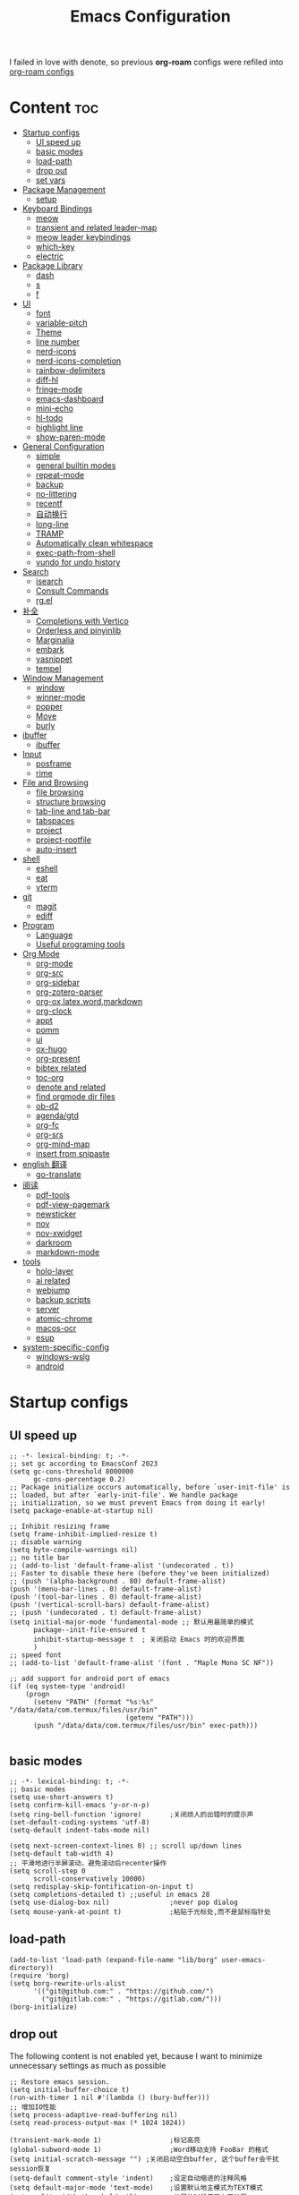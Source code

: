 #+TITLE: Emacs Configuration
#+PROPERTY: header-args:elisp :tangle ~/.emacs.d/init.el
I failed in love with denote, so previous *org-roam* configs were refiled into [[file:useful-tools/old-elisps/org-roam-config.org][org-roam configs]]
* Content                                                               :toc:
- [[#startup-configs][Startup configs]]
  - [[#ui-speed-up][UI speed up]]
  - [[#basic-modes][basic modes]]
  - [[#load-path][load-path]]
  - [[#drop-out][drop out]]
  - [[#set-vars][set vars]]
- [[#package-management][Package Management]]
  - [[#setup][setup]]
- [[#keyboard-bindings][Keyboard Bindings]]
  - [[#meow][meow]]
  - [[#transient-and-related-leader-map][transient and related leader-map]]
  - [[#meow-leader-keybindings][meow leader keybindings]]
  - [[#which-key][which-key]]
  - [[#electric][electric]]
- [[#package-library][Package Library]]
  - [[#dash][dash]]
  - [[#s][s]]
  - [[#f][f]]
- [[#ui][UI]]
  - [[#font][font]]
  - [[#variable-pitch][variable-pitch]]
  - [[#theme][Theme]]
  - [[#line-number][line number]]
  - [[#nerd-icons][nerd-icons]]
  - [[#nerd-icons-completion][nerd-icons-completion]]
  - [[#rainbow-delimiters][rainbow-delimiters]]
  - [[#diff-hl][diff-hl]]
  - [[#fringe-mode][fringe-mode]]
  - [[#emacs-dashboard][emacs-dashboard]]
  - [[#mini-echo][mini-echo]]
  - [[#hl-todo][hl-todo]]
  - [[#highlight-line][highlight line]]
  - [[#show-paren-mode][show-paren-mode]]
- [[#general-configuration][General Configuration]]
  - [[#simple][simple]]
  - [[#general-builtin-modes][general builtin modes]]
  - [[#repeat-mode][repeat-mode]]
  - [[#backup][backup]]
  - [[#no-littering][no-littering]]
  - [[#recentf][recentf]]
  - [[#自动换行][自动换行]]
  - [[#long-line][long-line]]
  - [[#tramp][TRAMP]]
  - [[#automatically-clean-whitespace][Automatically clean whitespace]]
  - [[#exec-path-from-shell][exec-path-from-shell]]
  - [[#vundo-for-undo-history][vundo for undo history]]
- [[#search][Search]]
  - [[#isearch][isearch]]
  - [[#consult-commands][Consult Commands]]
  - [[#rgel][rg.el]]
- [[#补全][补全]]
  - [[#completions-with-vertico][Completions with Vertico]]
  - [[#orderless-and-pinyinlib][Orderless and pinyinlib]]
  - [[#marginalia][Marginalia]]
  - [[#embark][embark]]
  - [[#yasnippet][yasnippet]]
  - [[#tempel][tempel]]
- [[#window-management][Window Management]]
  - [[#window][window]]
  - [[#winner-mode][winner-mode]]
  - [[#popper][popper]]
  - [[#move][Move]]
  - [[#burly][burly]]
- [[#ibuffer][ibuffer]]
  - [[#ibuffer-1][ibuffer]]
- [[#input][Input]]
  - [[#posframe][posframe]]
  - [[#rime][rime]]
- [[#file-and-browsing][File and Browsing]]
  - [[#file-browsing][file browsing]]
  - [[#structure-browsing][structure browsing]]
  - [[#tab-line-and-tab-bar][tab-line and tab-bar]]
  - [[#tabspaces][tabspaces]]
  - [[#project][project]]
  - [[#project-rootfile][project-rootfile]]
  - [[#auto-insert][auto-insert]]
- [[#shell][shell]]
  - [[#eshell][eshell]]
  - [[#eat][eat]]
  - [[#vterm][vterm]]
- [[#git][git]]
  - [[#magit][magit]]
  - [[#ediff][ediff]]
- [[#program][Program]]
  - [[#language][Language]]
  - [[#useful-programing-tools][Useful programing tools]]
- [[#org-mode][Org Mode]]
  - [[#org-mode-1][org-mode]]
  - [[#org-src][org-src]]
  - [[#org-sidebar][org-sidebar]]
  - [[#org-zotero-parser][org-zotero-parser]]
  - [[#org-oxlatexwordmarkdown][org-ox,latex,word,markdown]]
  - [[#org-clock][org-clock]]
  - [[#appt][appt]]
  - [[#pomm][pomm]]
  - [[#ui-1][ui]]
  - [[#ox-hugo][ox-hugo]]
  - [[#org-present][org-present]]
  - [[#bibtex-related][bibtex related]]
  - [[#toc-org][toc-org]]
  - [[#denote-and-related][denote and related]]
  - [[#find-orgmode-dir-files][find orgmode dir files]]
  - [[#ob-d2][ob-d2]]
  - [[#agendagtd][agenda/gtd]]
  - [[#org-fc][org-fc]]
  - [[#org-srs][org-srs]]
  - [[#org-mind-map][org-mind-map]]
  - [[#insert-from-snipaste][insert from snipaste]]
- [[#english-翻译][english 翻译]]
  - [[#go-translate][go-translate]]
- [[#阅读][阅读]]
  - [[#pdf-tools][pdf-tools]]
  - [[#pdf-view-pagemark][pdf-view-pagemark]]
  - [[#newsticker][newsticker]]
  - [[#nov][nov]]
  - [[#nov-xwidget][nov-xwidget]]
  - [[#darkroom][darkroom]]
  - [[#markdown-mode][markdown-mode]]
- [[#tools][tools]]
  - [[#holo-layer][holo-layer]]
  - [[#ai-related][ai related]]
  - [[#webjump][webjump]]
  - [[#backup-scripts][backup scripts]]
  - [[#server][server]]
  - [[#atomic-chrome][atomic-chrome]]
  - [[#macos-ocr][macos-ocr]]
  - [[#esup][esup]]
- [[#system-specific-config][system-specific-config]]
  - [[#windows-wslg][windows-wslg]]
  - [[#android][android]]

* Startup configs
** UI speed up
#+NAME: ui-speed-up
#+begin_src elisp :tangle ~/.emacs.d/early-init.el
;; -*- lexical-binding: t; -*-
;; set gc according to EmacsConf 2023
(setq gc-cons-threshold 8000000
      gc-cons-percentage 0.2)
;; Package initialize occurs automatically, before `user-init-file' is
;; loaded, but after `early-init-file'. We handle package
;; initialization, so we must prevent Emacs from doing it early!
(setq package-enable-at-startup nil)

;; Inhibit resizing frame
(setq frame-inhibit-implied-resize t)
;; disable warning
(setq byte-compile-warnings nil)
;; no title bar
;; (add-to-list 'default-frame-alist '(undecorated . t))
;; Faster to disable these here (before they've been initialized)
;; (push '(alpha-background . 80) default-frame-alist)
(push '(menu-bar-lines . 0) default-frame-alist)
(push '(tool-bar-lines . 0) default-frame-alist)
(push '(vertical-scroll-bars) default-frame-alist)
;; (push '(undecorated . t) default-frame-alist)
(setq initial-major-mode 'fundamental-mode ;; 默认用最简单的模式
      package--init-file-ensured t
      inhibit-startup-message t  ; 关闭启动 Emacs 时的欢迎界面
      )
;; speed font
;; (add-to-list 'default-frame-alist '(font . "Maple Mono SC NF"))

;; add support for android port of emacs
(if (eq system-type 'android)
    (progn
      (setenv "PATH" (format "%s:%s" "/data/data/com.termux/files/usr/bin"
		                     (getenv "PATH")))
      (push "/data/data/com.termux/files/usr/bin" exec-path)))

#+end_src
** basic modes
#+NAME: basic-modes
#+begin_src elisp
;; -*- lexical-binding: t; -*-
;; basic modes
(setq use-short-answers t)
(setq confirm-kill-emacs 'y-or-n-p)
(setq ring-bell-function 'ignore)       ;关闭烦人的出错时的提示声
(set-default-coding-systems 'utf-8)
(setq-default indent-tabs-mode nil)

(setq next-screen-context-lines 0) ;; scroll up/down lines
(setq-default tab-width 4)
;; 平滑地进行半屏滚动，避免滚动后recenter操作
(setq scroll-step 0
      scroll-conservatively 10000)
(setq redisplay-skip-fontification-on-input t)
(setq completions-detailed t) ;;useful in emacs 28
(setq use-dialog-box nil)               ;never pop dialog
(setq mouse-yank-at-point t)            ;粘贴于光标处,而不是鼠标指针处
#+end_src
** load-path
#+NAME: load-path
#+begin_src elisp
(add-to-list 'load-path (expand-file-name "lib/borg" user-emacs-directory))
(require 'borg)
(setq borg-rewrite-urls-alist
      '(("git@github.com:" . "https://github.com/")
        ("git@gitlab.com:" . "https://gitlab.com/")))
(borg-initialize)
#+end_src
** drop out
The following content is not enabled yet, because I want to minimize unnecessary settings as much as possible
#+begin_src elisp :tangle no
;; Restore emacs session.
(setq initial-buffer-choice t)
(run-with-timer 1 nil #'(lambda () (bury-buffer)))
;; 增加IO性能
(setq process-adaptive-read-buffering nil)
(setq read-process-output-max (* 1024 1024))

(transient-mark-mode 1)                 ;标记高亮
(global-subword-mode 1)                 ;Word移动支持 FooBar 的格式
(setq initial-scratch-message "") ;关闭启动空白buffer, 这个buffer会干扰session恢复
(setq-default comment-style 'indent)    ;设定自动缩进的注释风格
(setq default-major-mode 'text-mode)    ;设置默认地主模式为TEXT模式
(setq split-width-threshold nil)        ;分屏的时候使用上下分屏
(setq inhibit-compacting-font-caches t) ;使用字体缓存，避免卡顿
(setq confirm-kill-processes nil)       ;退出自动杀掉进程
(setq async-bytecomp-allowed-packages nil) ;避免magit报错
(setq profiler-report-cpu-line-format ;让 profiler-report 第一列宽一点
      '((100 left)
        (24 right ((19 right)
                   (5 right)))))
(setq profiler-report-memory-line-format
      '((100 left)
        (19 right ((14 right profiler-format-number)
                   (5 right)))))

;; (add-hook 'find-file-hook 'highlight-parentheses-mode t) ;增强的括号高亮
(setq ad-redefinition-action 'accept)   ;不要烦人的 redefine warning
#+end_src
** set vars
I use the following file paths to manage all the files in Nowisemacs:
#+begin_example
emacs
├── 01-orgmode
│   ├── org-remark
│   └── xnotes
├── 02-binary-git/binary-files
│   ├── 01-pictures
│   ├── 02-searchable
│   ├── 03-stardicts
│   ├── 04-org-imagine
│   └── 10-report-backup
├── 03-bibliography
├── 04-beancount
├── 05-excalidraw
├── 06-anki
├── 07-pyim
│   └── dcache
├── 08-keys
└── 09-scripts
#+end_example
1. All files and folders except =02-binary-git/binary-files= are managed under git control, and =binary-file= is managed under =rsync= or =restic=.
2. =01-orgmode= stores .org files, where =org-remark= is used to store remark notes, =xnote= is the default directory of =Denote= .
3. =02-binary-git/binary-files=, as its name, storing binary-fils. For example, =02-searchable= is used store the PDF of the literature
   and daily MS Office files, the meaning of searchable means that all files under this folder maybe searched or
   modified latter, and they should have nice naming specifications for convenience search.

#+begin_src elisp
(defvar nowis-config-file (expand-file-name "init.org" user-emacs-directory))
(defvar nowis-config-useful-tools (expand-file-name "useful-tools/" user-emacs-directory))
(defvar nowis-doc-emacs-dir (file-truename "~/Documents/emacs/"))
(defvar nowis-gtd-dir (concat nowis-doc-emacs-dir "01-orgmode/xnotes/gtd"))
(defvar nowis-bib-dir (concat nowis-doc-emacs-dir "03-bibliography/"))
(defvar nowis-bib-pdf-dir (concat nowis-doc-emacs-dir "02-binary-git/binary-files/02-searchable/01-papers-markable/"))
#+end_src
* Package Management
** setup
#+NAME: setup
#+begin_src elisp
(require 'setup)
(setup-define :defer
  (lambda (features)
    `(run-with-idle-timer 2 nil
                          (lambda ()
                            ,features)))
  :documentation "Delay loading the feature until a certain amount of idle time has passed."
  :repeatable t)
(setup-define :load-after
  (lambda (features &rest body)
    (let ((body `(progn
                   (require ',(setup-get 'feature))
                   ,@body)))
      (dolist (feature (if (listp features)
                           (nreverse features)
                         (list features)))
        (setq body `(with-eval-after-load ',feature ,body)))
      body))
  :documentation "Load the current feature after FEATURES."
  :indent 1)
(setup-define :autoload
  (lambda (func)
    (let ((fn (if (memq (car-safe func) '(quote function))
                  (cadr func)
                func)))
      `(unless (fboundp (quote ,fn))
         (autoload (function ,fn) ,(symbol-name (setup-get 'feature)) nil t))))
  :documentation "Autoload COMMAND if not already bound."
  :repeatable t
  :signature '(FUNC ...))
#+end_src
* Keyboard Bindings
I used to be a vim(evil) user, but now I use meow to manage all my keys.
** meow
Maybe I should add a new state.
#+name: meow
#+begin_src elisp
(setup meow
  (require 'meow)
  (setq meow-use-keypad-when-execute-kbd nil
        meow-expand-exclude-mode-list nil
        meow-use-clipboard t
        ;; meow-cursor-type-normal 'box
        ;; meow-cursor-type-insert '(bar . 1)
        meow-replace-state-name-list '((normal . "N")
                                       (motion . "M")
                                       (keypad . "K")
                                       (insert . "I")
                                       (beacon . "B"))
        meow-use-enhanced-selection-effect t
        meow-cheatsheet-layout meow-cheatsheet-layout-qwerty
        meow-keypad-start-keys '((?c . ?c)
                                 (?x . ?x))
        meow-char-thing-table '((?\( . round)
                                (?\) . round)
                                (?\[ . square)
                                (?\] . square)
                                (?\{ . curly)
                                (?\} . curly)
                                (?\" . string)
                                (?w . symbol)
                                ;; (?w . window)
                                (?b . buffer)
                                (?p . paragraph)
                                (?l . line)
                                (?d . defun)
                                (?s . sentence))
        )
  ;; motion keys
  (meow-motion-define-key '("j" . meow-next)
                          '("J" . meow-next-expand)
                          '("k" . meow-prev)
                          '("K" . meow-prev-expand)
                          '("h" . meow-left)
                          '("H" . meow-left-expand)
                          '("l" . meow-right)
                          '("L" . meow-right-expand)
                          '("v i" . meow-inner-of-thing)
                          '("v a" . meow-bounds-of-thing)
                          '("y" . meow-save)
                          '("<escape>" . ignore)
                          '("." . repeat))

  ;; normal keys
  (setq wrap-keymap
        (let ((map (make-keymap)))
          (suppress-keymap map)
          (dolist (k '("(" "[" "{" "<" "\""))
            (define-key map k #'insert-pair))
          map
          ))

  (meow-normal-define-key '("0" . meow-expand-0)
                          '("9" . meow-expand-9)
                          '("8" . meow-expand-8)
                          '("7" . meow-expand-7)
                          '("6" . meow-expand-6)
                          '("5" . meow-expand-5)
                          '("4" . meow-expand-4)
                          '("3" . meow-expand-3)
                          '("2" . meow-expand-2)
                          '("1" . meow-expand-1)

                          '("a" . meow-vim-append)
                          ;; '("A" . meow-append-vim)
                          '("b" . meow-back-word)
                          '("B" . meow-back-symbol)
                          '("c c" . meow-change)
                          '("d" . meow-kill)
                          '("e" . meow-next-word)
                          '("E" . meow-next-symbol)
                          '("f" . meow-find)
                          '("g" . g-extra-commands)
                          '("G" . meow-grab)
                          '("h" . meow-left)
                          '("H" . meow-left-expand)
                          '("i" . meow-insert)
                          ;; '("I" . meow-insert-vim)
                          '("j" . meow-next)
                          '("J" . meow-next-expand)
                          '("k" . meow-prev)
                          '("K" . meow-prev-expand)
                          '("l" . meow-right)
                          '("L" . meow-right-expand)
                          '("m" . consult-register-store)
                          '("M" . meow-block)
                          '("n" . meow-search)
                          '("N" . meow-pop-selection);;

                          '("o" . meow-open-below)
                          '("O" . meow-open-above)
                          '("p" . meow-yank)
                          '("P" . meow-yank-pop);;
                          '("q" . meow-quit)
                          '("Q" . consult-goto-line)
                          '("r" . meow-replace)
                          '("R" . meow-swap-grab)
                          '("s" . meow-line)
                          '("S" . meow-kmacro-lines) ;;
                          '("t" . meow-till)
                          '("u" . meow-undo)
                          '("U" . vundo)
                          '("v v" . meow-visit) ;;
                          '("V" . meow-kmacro-matches) ;;
                          '("w" . meow-mark-word)
                          '("W" . meow-mark-symbol)

                          '("x" . meow-delete)
                          '("X" . meow-backward-delete)
                          '("y" . meow-save)
                          ;; '("Y" . meow-sync-save)
                          '("z a" . hs-toggle-hiding)
                          '("z c" . hs-hide-block)
                          '("z o" . hs-show-block)
                          '("z m" . hs-hide-all)
                          '("z r" . hs-show-all)
                          '("z z" . recenter-top-bottom)

                          '("v i" . meow-inner-of-thing)
                          '("v a" . meow-bounds-of-thing)
                          '("v =" . insert-equation)

                          '("-" . negative-argument)
                          '("=" . indent-region)
                          '("(" . backward-sentence)
                          '(")" . forward-sentence)
                          '("{" . backward-paragraph)
                          '("}" . forward-paragraph)
                          '("]" . nowis-graphviz-symbol-with-label)
                          ;; '("]" . (lambda()
                          ;;           (interactive)
                          ;;           (meow-bounds-of-thing ?\")))
                          (cons "\\" wrap-keymap)
                          '(";" . meow-expand-1)
                          ;; '(":" . async-shell-command)
                          '("'" . consult-register-load)
                          '("\"" . consult-register)
                          '("," . meow-reverse)
                          '("." . repeat)

                          '("<escape>" . ignore)
                          '("!" . kmacro-start-macro-or-insert-counter)
                          '("@" . meow-end-or-call-kmacro)
                          '("#" . embark-toggle-highlight)
                          '("^" . meow-join)
                          '("*" . embark-next-symbol)
                          '("/" . isearch-forward))
  (defun meow-vim-append ()
    "Like vim, move to the end of selection, switch to INSERT state."
    (interactive)
    (if meow--temp-normal
        (progn
          (message "Quit temporary normal mode")
          (meow--switch-state 'motion))
      (if (not (region-active-p))
          (progn
            (when (and meow-use-cursor-position-hack
                       (< (point) (point-max)))
              (forward-char 1))
            (forward-char 1)
            )
        (meow--direction-forward)
        (meow--cancel-selection))
      (meow--switch-state 'insert)))
  (meow-global-mode 1)

  (defun toggle-between-meow-normal-motion()
    (interactive)
    (if meow-motion-mode (meow-normal-mode) (meow-motion-mode)))
  (global-set-key (kbd "M-\\") #'toggle-between-meow-normal-motion)
  )
#+end_src

** transient and related leader-map
*** transient
#+name: transient
#+begin_src elisp
(setup transient
  (require 'transient)
  (:with-map transient-base-map
    (:bind "<escape>" transient-quit-one)))
#+end_src
*** g in normal mode
#+begin_src elisp
(transient-define-prefix g-extra-commands()
  "Define notes leader-key maps"
  [["Code find"
    ("d" "find-definitions" xref-find-definitions)
    ("D" "find-references" xref-find-references)
    ("i" "find-impl" eglot-find-implementation)
    ("s" "find-symbols" xref-find-apropos)
    ("o" "find-def-other-window" xref-find-definitions-other-window)
    ]
   ["Code action"
    ("a" "code-actions" eglot-code-actions)
    ("r" "rename" eglot-rename)
    ("f" "format-all-region" format-all-region)
    ("F" "format-all-buffer" format-all-buffer)]
   ["diagnostic"
    ("n" "jump-to-next-diagnostic" flymake-goto-next-error)
    ("N" "jump-to-prev-diagnostic" flymake-goto-prev-error)
    ("l" "list-diagnostics" consult-flymake)
    ]
   ["Navigate"
    ("m" "consult-mark" consult-mark)
    ]
   ;; ["Clue"
   ;;  ("y" "clue-copy" clue-copy)
   ;;  ("p" "clue-yank" clue-paste)
   ;;  ]
   ["citre"
    ("c d" "citre-jump" citre-jump)
    ("c D" "citre-jump-to-reference" citre-jump-to-reference)
    ("c p" "citre-peek" citre-peek)
    ("c P" "citre-peek-reference" citre-peek-reference)
    ("c r" "citre-peek-restore" citre-peek-restore)
    ("c a" "citre-ace-peek" citre-ace-peek)
    ("c u" "update-tags-file" citre-update-this-tags-file)
    ("c s" "peek-save-session" citre-peek-save-session)
    ("c l" "peek-load-session" citre-peek-load-session)
    ]
   ])
#+end_src
*** find-file
#+begin_src elisp
(transient-define-prefix file-leader-map()
  "Define leader-key map for file-related functions"
  [["config"
    ("p" "personal emacs config" (lambda()
                                   (interactive)
                                   (find-file nowis-config-file)))
    ("e" "emacs documents" (lambda()
                             (interactive)
                             (find-file nowis-doc-emacs-dir)))
    ("d" "dot files" (lambda()
                       (interactive)
                       (find-file "~/dotfiles")))
    ]
   ["history"
    ("r" "recent file" consult-recent-file)]])
#+end_src
*** lewis
#+begin_src elisp
(transient-define-prefix lewis-leader-map()
  "Define leader-key map for special functions"
  [
   ["Imenu"
    ("l" "Imenu list smart toggle" imenu-list-smart-toggle)
    ("o" "org mode sidebar" nowis-org-toggle-sidebar)
    ;; ("L" "Boxy imenu" boxy-imenu)
    ]
   ["gptel"
    ("a" "aibo" gptel-aibo)
    ("i" "gptel-aibo-summon/insert" gptel-aibo-summon)
    ("r" "gptel-rewrite" gptel-rewrite)
    ("f" "gptel-file-add" gptel-add-file)
    ("q" "gptel-quick" gptel-quick)
    ]
   ["Translate"
    ;; ("t" "toggle english helper" lsp-bridge-toggle-sdcv-helper)
    ;; ("i" "immersive translate buffer" immersive-translate-buffer)
    ]])
#+end_src
*** buffer
#+begin_src elisp
(transient-define-prefix buffer-leader-map()
  "Define leader-key map for buffer functions"
  [["Buffer"
    ("b" "consult-buffer" consult-buffer) ;; work with C-x b
    ("k" "kill-current-buffer" kill-current-buffer)
    ("l" "meow-last-buffer" meow-last-buffer)
    ("n" "next-buffer" next-buffer)
    ("p" "previous-buffer" previous-buffer)
    ("r" "revert-buffer" revert-buffer)]
   ["Bookmark"
    ("j" "bookmark-jump" bookmark-jump)
    ("m" "bookmark-set" bookmark-set)
    ("M" "bookmark-delete" bookmark-delete)]
   ["Burly"
    ("w" "burly-bookmark-windows" burly-bookmark-windows)
    ("f" "burly-bookmark-frames" burly-bookmark-frames)
    ("o" "burly-open" burly-open-bookmark)
    ]
   ]
  )
#+end_src
*** notes
#+begin_src elisp
(transient-define-prefix notes-leader-map()
  "Define leader-key map for notes functions"
  [["Roam"
    ("r f" "denote-open-or-create" denote-open-or-create)
    ;; ("r j" "denote-journal" denote-journal-extras-new-or-existing-entry)
    ("r s" "find-all-searchable" project-find-searchable-dir-files)
    ;; ("rc" "consult-notes" consult-notes)
    ("r g" "project-find-gtd-dir-files" project-find-gtd-dir-files)
    ]
   ["bibtex"
    ("e" "ebib" ebib)
    ("b" "citar-open" citar-open)
    ]
   ;; ["serch engine"
   ;;  ("x" "xeft" xeft)
   ;;  ]
   ;; ["org-noter"
   ;;  ("n" "org-noter" org-noter)]
   ["review cards"
    ("s" "org-srs" org-srs-transient-map)
    ;; ("f" "org-fc" org-fc-transient-load-map)
    ]
   ;; ["org-mind-map"
   ;;  ("m" "org-mind-map-write" org-mind-map-write)
   ;;  ]
   ;; ["excalidraw"
   ;;  ("c" "create excalidraw" org-excalidraw-create-drawing)
   ;;  ]
   ]
  )
#+end_src
*** search
#+begin_src elisp
(transient-define-prefix search-leader-map()
  "Define leader-key map for search functions"
  [
   ;; ["blink-search"
   ;;  ("b" "blink-search" blink-search)]
   ["grep"
    ("d" "consult-rg-in-dir" lewis/ripgrep-search-other-dir)
    ("D" "consult-rg" consult-ripgrep)
    ("g" "rg" rg)
    ("n" "grep-notes" lewis/ripgrep-search-notes)
    ]
   ["find"
    ("f" "consult-fd-in-dir" lewis/find-file-other-dir)
    ("F" "consult-fd" consult-fd)
    ]
   ["built-in enhance"
    ("h" "history" consult-history)
    ("i" "imenu" consult-imenu)
    ("l" "keep-lines" consult-keep-lines)
    ("s" "line" consult-line)]
   ["web search"
    ("w" "webjump" webjump)]
   ])
#+end_src
*** apps
#+begin_src elisp
(transient-define-prefix apps-leader-map()
  "Define leader-key map for apps functions"
  [["agenda"
    ("a" "org-agenda" org-agenda)
    ("c" "capture" org-capture)
    ("h" "insert here" org-capture-here)
    ("i" "capture inbox" org-capture-inbox)
    ("s" "subtree archive" nowis-org-archive-subtree)
    ]

    ["shell"
     ;; ("i" "toggle-insert-cd" eat-toggle-insert-dir)
     ]
    ["others"
     ;; ("t" "org-pomodoro" org-pomodoro)
     ;; ("l" "app-launcher-run-app" app-launcher-run-app)
     ;; ("e" "elfeed" my-elfeed)
     ("r" "restart emacs" restart-emacs)
     ;; ("w" "whisper" whisper-run)
     ]
    ])
#+end_src
*** ui
#+begin_src elisp
(transient-define-prefix toggle-leader-map()
  "Define leader-key map for ui functions"
  [("v" "toggle-variable-pitch" variable-pitch-mode)
   ("d" "toggle-darkroom" darkroom-mode)
    ])
#+end_src
** meow leader keybindings
#+name: meow-leader-keys
#+begin_src elisp
;; default
(meow-leader-define-key
 ;; Use SPC (0-9) for digit arguments.
 '("1" . meow-digit-argument)
 '("2" . meow-digit-argument)
 '("3" . meow-digit-argument)
 '("4" . meow-digit-argument)
 '("5" . meow-digit-argument)
 '("6" . meow-digit-argument)
 '("7" . meow-digit-argument)
 '("8" . meow-digit-argument)
 '("9" . meow-digit-argument)
 '("0" . meow-digit-argument)
 '("/" . meow-keypad-describe-key)
 '("?" . meow-cheatsheet)

;; buffer
;; (meow-leader-define-key
 '("b" . buffer-leader-map)
 ;; lewisliu
 '("e" . lewis-leader-map)
 ;; search
 '("s" . search-leader-map)
 ;; apps
 '("a" . apps-leader-map)
 ;; file
 '("f" . file-leader-map)
 ;; notes
 '("n" . notes-leader-map)
 ;;w workspace
 '("TAB" . tabspaces-leader-map)
 ;; ;; org gtd
 ;; '("d" . org-gtd-leader-map)
 ;; ui
 '("t" . toggle-leader-map)
 ;; '("d" . dictionary-leader-map)

 ;; remark
 '("r m" . org-remark-mark)
 '("r l" . org-remark-mark-line) ; new in v1.3
 '("r o" . org-remark-open)
 '("r ]" . org-remark-view-next)
 '("r [" . org-remark-view-prev)
 '("r r" . org-remark-remove)
 '("r d" . org-remark-delete)
 )
#+END_SRC
** which-key
#+name: which-key
#+begin_src elisp
(setup which-key
  (setq which-key-idle-delay 0.1)
  (:defer
   (which-key-mode))
  )
#+end_src
** electric
#+begin_src elisp
(setup elec-pair
  (electric-pair-mode))
#+end_src
* Package Library
** dash
#+begin_src elisp
(setup dash)
#+end_src
** s
#+begin_src elisp
(setup s)
#+end_src
** f
#+begin_src elisp
(setup f)
#+end_src
* UI
** font
#+name: font
#+begin_src elisp
(defun font-installed-p (font-name)
  "Check if font with FONT-NAME is available."
  (find-font (font-spec :name font-name)))

;; font size
(if (eq system-type 'darwin)
    (defvar lewis-font-size 140)
  (defvar lewis-font-size 150))

;; fixed font
(setq lewis-fixed-font (cl-loop for font in '(
                                              "Maple Mono NF CN"
                                              "Maple Mono SC NF"
                                              "Unifont"
                                              ;; "InconsolataGo QiHei NF"
                                              ;; "yaheiInconsolata"
                                              "JetBrainsMono Nerd Font"
                                              "JetBrains Mono"
                                              "Sarasa Mono SC Nerd"
                                              "Monaco"
                                              "Consolas"
                                              )
                                when (font-installed-p font)
                                return font))
;; variable font
(setq lewis-variable-font (cl-loop for font in '(
                                                 "IBM Plex Sans SC"
                                                 "Noto Sans CJK SC"
                                                 "Times"
                                                 "Helvetica"
                                                 "LXGW WenKai"
                                                 "Maple UI"
                                                 ;; "Source Han Sans SC VF"
                                                 "Arial"
                                                 "Times New Roman")
                                   when (font-installed-p font)
                                   return font))

;; chinese font
(setq lewis-chinese-font (cl-loop for font in '(
                                                "Maple Mono SC NF"
                                                "Unifont"
                                                "Sarasa Mono SC Nerd"
                                                "Microsoft Yahei")
                                  when (font-installed-p font)
                                  return font))

;; symbol font
(setq lewis-symbol-font (cl-loop for font in '("Symbols Nerd Font Mono"
                                               "Symbola"
                                               "Symbol"
                                               )
                                 when (font-installed-p font)
                                 return font))

;; mayby I should remove all this font-seting and use only default font
(defun nowis-setup-fonts()
  "Setup fonts."
  (when (display-graphic-p)
    ;; Set default font
    (if lewis-fixed-font
        (progn
          (set-face-attribute 'default nil :family lewis-fixed-font :height lewis-font-size)
          ;; (set-face-attribute 'fixed-pitch nil :family lewis-fixed-font :height 1.0)
          ))

    ;; variable-pitch
    (if lewis-variable-font
        (set-face-attribute 'variable-pitch nil :family lewis-variable-font :height 1.0))

    ;; Specify font for all unicode characters
    (if lewis-symbol-font
        (set-fontset-font t 'unicode lewis-symbol-font nil 'prepend))

    ;; Specify font for Chinese characters
    ;; (if lewis-chinese-font
    ;;     (set-fontset-font t '(#x4e00 . #x9fff) lewis-chinese-font))
    )
  )

(nowis-setup-fonts)
#+end_src
** variable-pitch
#+begin_src elisp
(defun dynamic-change-line-spacing( &optional ARG)
  (if line-spacing (setq-local line-spacing nil) (setq-local line-spacing 0.3)))
(advice-add 'variable-pitch-mode :after #'dynamic-change-line-spacing)
#+end_src
** Theme
*** modus-themes
#+begin_src elisp
(setup modus-themes
  (setq modus-themes-common-palette-overrides
      '((fg-heading-1 blue)
        (fg-heading-2 fg-main)
        (fg-heading-3 fg-main)
        (fg-heading-4 fg-main)
        (fg-heading-5 fg-main)
        (fg-heading-6 fg-main)
        (fg-heading-7 fg-main)
        ))
  )
#+end_src
*** ef-themes
#+name: themes
#+begin_src elisp
(setup ef-themes)
(load-theme 'ef-trio-dark t)
#+end_src
** line number
#+name: line-number
#+begin_src elisp
(setq line-number-display-limit large-file-warning-threshold)
;; only enable line number in some modes, borrowed from lazycat-emacs
(dolist (hook (list
               'prog-mode-hook
               ;;'org-mode-hook
               ))
  (add-hook hook (lambda () (display-line-numbers-mode))))
#+end_src
** nerd-icons
#+begin_src elisp
(setup nerd-icons)
#+end_src
** nerd-icons-completion
#+begin_src elisp
(setup nerd-icons-completion
  (:hook-into vertico-mode marginalia-mode))
#+end_src
** rainbow-delimiters
rainbow-delimiters is a "rainbow parentheses"-like mode which highlights delimiters such as parentheses, brackets or braces according to their depth.
#+begin_src elisp
(setup rainbow-delimiters
  (:hook-into prog-mode))
#+end_src
** diff-hl
diff-hl-mode highlights uncommitted changes on the left side of the window (area also known as the "gutter"), allows you to jump between and revert them selectively.
#+begin_src elisp
(setup diff-hl
  (:hook-into prog-mode)
  (:when-loaded
    (diff-hl-margin-mode)))
#+end_src
** fringe-mode
#+begin_src elisp
(setup fringe
  (if (featurep 'fringe)
      (fringe-mode 4)
    ))
#+end_src
** emacs-dashboard
#+begin_src elisp
(setup dashboard
  (setq dashboard-items '((recents . 5)
                          (bookmarks . 5)
                          )
        dashboard-icon-type 'nerd-icons
        dashboard-set-heading-icons t
        dashboard-set-file-icons t
        dashboard-center-content t
        dashboard-startup-banner (concat nowis-config-useful-tools "banner.txt")
        dashboard-set-init-info t)
  (dashboard-setup-startup-hook)
  )
#+end_src
** mini-echo
#+begin_src elisp
(setup hide-mode-line)
(setup mini-echo
  ;; set default segments of long/short style
  (setq mini-echo-persistent-rule
        '(:long
          ("major-mode" "vcs" "time" "flymake" "process"
           "narrow"  "profiler" "repeat" "buffer-size" "buffer-position" "buffer-percent" "shrink-path"  "meow" "macro" "org-clock")
          ;; remove "selection-info"
          :short
          ("major-mode" "vcs" "time" "buffer-size" "buffer-position" "shrink-path"  "meow" "macro")))
  (setq mini-echo-separator "  ")
  (setq mini-echo-window-divider-args '(t 2 2))
  (setq mini-echo-update-interval 0.05)
  (mini-echo-mode -1)
  (:when-loaded
    (mini-echo-define-segment "org-clock"
      "Return org-clock."
      :fetch
      (when (and (fboundp 'org-clocking-p) (org-clocking-p))
        (let* ((time-string (org-clock-get-clock-string))
               (time-face 'mini-echo-magenta))
          (mini-echo-segment--print time-string time-face))))
    (mini-echo-define-segment "time"
      "Show the current time."
      :fetch
      (mini-echo-segment--print (format-time-string "%H:%M Day%u") 'mini-echo-green))
    (mini-echo-define-segment "buffer-percent"
      "Return the current line as a percentage of total lines in buffer."
      :fetch
      (when-let* ((total-lines (line-number-at-pos (point-max)))
                  (current-line (line-number-at-pos (point)))
                  ((> total-lines 0)))
         (format "%d%%" (/ (* current-line 100) total-lines))))
    (mini-echo-mode)
    ))
#+end_src
** hl-todo
#+begin_src elisp
(setup hl-todo
  (global-hl-todo-mode))
#+end_src
** highlight line
*** hl-line
#+begin_src elisp
(setup hl-line
  (:global "C-l" #'nowis-recenter)
  ;; Only highliht current buffer in current window
  (setq hl-line-sticky-flag nil
        global-hl-line-sticky-flag nil)
  ;; (global-hl-line-mode)
  )
(defun nowis-recenter ()
  (interactive)
  (call-interactively 'recenter)
  (pulsar-pulse-line))
#+end_src
*** hl-line-plus
#+begin_src elisp
(setup hl-line-plus
    (setq hl-line-idle-interval 0.5)
    (toggle-hl-line-when-idle 1)
  )
#+end_src
*** pulsar
#+begin_src elisp
(setup pulsar
  (pulsar-global-mode 1)
  (setq pulsar-delay 0.015
        pulsar-iterations 10)
  (:when-loaded
    (add-hook 'pulsar-pulse-functions 'ace-window)))
#+end_src
** show-paren-mode
#+begin_src elisp
(setup paren
  (setq show-paren-context-when-offscreen 'child-frame))
#+end_src
* General Configuration
** simple
#+name: simple
#+begin_src elisp
(setup simple
  ;; show line/column/filesize in modeline
  (setq line-number-mode t
        column-number-mode t
        size-indication-mode t
        kill-do-not-save-duplicates t
        shell-command-prompt-show-cwd t
        what-cursor-show-names t)
  ;; (add-hook 'org-mode-hook 'turn-on-auto-fill)

  ;; (global-visual-line-mode)
  (dolist (hook (list
                 'prog-mode-hook
                 'org-mode-hook
                 'vterm-mode-hook
                 ))
    (add-hook hook (lambda () (visual-line-mode))))

  )
#+end_src
** general builtin modes
#+name: general-builtin-modes
#+begin_src elisp
(setup save-place
  (:defer
   (save-place-mode))
  )

(setup autorevert
  (setq global-auto-revert-non-file-buffers t)
  (:defer
   (global-auto-revert-mode t)))                  ; 当另一程序修改了文件时，让 Emacs 及时刷新 Buffer

(setup frame
  (blink-cursor-mode -1)                  ;指针不闪动
  )

(setup pixel-scroll
  ;; 最近发现和 pdf-view-mode 工作不协调
  (when (>= emacs-major-version 29)
    (pixel-scroll-precision-mode t)))
#+end_src
** repeat-mode
#+begin_src elisp
(setup repeat
  (repeat-mode))
#+end_src
** backup
*** super-save
#+begin_src elisp
(setq make-backup-files nil)
(setq auto-save-default nil)

(setup super-save
  (setq super-save-auto-save-when-idle t)
   (super-save-mode 1))
#+end_src
*** savehist
#+begin_src elisp
(setup savehist
  (setq history-length 100
        history-delete-duplicates t
        savehist-save-minibuffer-history t)
  (savehist-mode))
#+end_src
** no-littering
#+begin_src elisp
(setup no-littering
  ;; (setq no-littering-var-directory (expand-file-name (concat user-emacs-directory "var/"))
  ;;       no-littering-etc-directory (expand-file-name (concat user-emacs-directory "etc/")))
   (require 'no-littering)
  )
#+end_src
** recentf
#+begin_src elisp
(setup recentf
   (setq recentf-max-saved-items 30
         recentf-exclude `("/tmp/" "/ssh:" ,(concat user-emacs-directory "lib/.*-autoloads\\.el\\'")))
   (add-to-list 'recentf-exclude no-littering-var-directory)
   (add-to-list 'recentf-exclude no-littering-etc-directory)
   (recentf-mode)
  )
#+end_src
** 自动换行
#+begin_src elisp
(setq-default fill-column 100)
(setq word-wrap t)
(setq word-wrap-by-category t)
;; (add-hook 'org-mode-hook 'turn-on-auto-fill)
#+end_src
** long-line
#+begin_src elisp
(setq-default bidi-display-reordering nil)
(setq bidi-inhibit-bpa t
      long-line-threshold 1000
      large-hscroll-threshold 1000
      syntax-wholeline-max 1000)
#+end_src
** TRAMP
#+begin_src elisp
(setq tramp-default-method "ssh")
#+end_src
** Automatically clean whitespace
#+begin_src elisp
(setup ws-butler
  (:hook-into text-mode prog-mode))
#+end_src
** exec-path-from-shell
可以优化速度, 建议看一下官网的一篇文章
#+name: exec-path-from-shell
#+begin_src elisp
(setup exec-path-from-shell
  (:defer
   (when (memq window-system '(mac ns x))
     (exec-path-from-shell-initialize)))
  )
#+end_src
** vundo for undo history
#+name: vundo
#+begin_src elisp
(setup vundo
  (:bind "l" vundo-forward
         "h" vundo-backward
         "j" vundo-next
         "k" vundo-previous))
#+end_src
* Search
** isearch
#+begin_src elisp
(setup isearch
  (setq isearch-lazy-count t
        ;; lazy-highlight-cleanup nil
        )
  (:bind [remap isearch-delete-char] isearch-del-char)
  (:when-loaded
    (defvar isearch-repeat-map
      (let ((map (make-sparse-keymap)))
        (define-key map (kbd "s") #'isearch-repeat-forward)
        (define-key map (kbd "r") #'isearch-repeat-backward)
        map))
    (dolist (cmd '(isearch-repeat-forward isearch-repeat-backward))
      (put cmd 'repeat-map 'isearch-repeat-map))

    ))
#+end_src
** Consult Commands
*** consult
#+name: consult
#+begin_src elisp
(setup consult
  (:global "C-x b" consult-buffer)
  (setq register-preview-delay 0.1
           register-preview-function #'consult-register-format
           xref-show-xrefs-function #'consult-xref
           xref-show-definitions-function #'consult-xref
           consult-project-root-function #'(lambda ()
                                           (when-let (project (project-current))
                                             (car (project-roots project)))))
  (:with-map minibuffer-local-map
    (:bind "C-r" consult-history)))
#+end_src
*** search other cwd
#+begin_src elisp
(defun lewis/ripgrep-search-other-dir()
  (interactive)
  (let ((current-prefix-arg '(-1)))
    (call-interactively 'consult-ripgrep)))

(defun lewis/ripgrep-search-notes()
  (interactive)
  (consult-ripgrep (concat nowis-doc-emacs-dir "01-orgmode")))

(defun lewis/find-file-other-dir()
  (interactive)
  (let ((current-prefix-arg '(-1)))
    (call-interactively 'consult-fd)))
#+end_src
** rg.el
#+begin_src elisp
(setup rg)
#+end_src
* 补全
** Completions with Vertico
#+name: vertico
#+begin_src elisp
(setq vertico-cycle t)
(setup vertico
  (:with-map vertico-map
    (:bind [backspace] vertico-directory-delete-char))
  (vertico-mode))
#+end_src
** Orderless and pinyinlib
#+name: orderless
#+begin_src elisp
(setup orderless
  (setq completion-styles '(orderless)
           completion-category-defaults nil
           completion-category-overrides '((file (styles . (partial-completion)))))
  (:when-loaded
    (require 'pinyinlib)
    (defun completion--regex-pinyin (str)
      (orderless-regexp (pinyinlib-build-regexp-string str)))
    (add-to-list 'orderless-matching-styles 'completion--regex-pinyin)
    ))
#+end_src
** Marginalia
#+begin_src elisp
(setup marginalia
  (:hook-into after-init))
#+end_src
** embark
should be check after reading the embark.el manual
#+begin_src elisp
(setup embark-consult
  (add-hook 'embark-collect-mode-hook #'consult-preview-at-point-mode))

(setup embark
  (:also-load embark-consult)
  (:autoload embark-toggle-highlight)
  (setq prefix-help-command #'embark-prefix-help-command)
  (:global "C-S-a" embark-act))

(setup wgrep)
#+end_src
** yasnippet
#+begin_src elisp
(setup yasnippet
  (setq yas-snippet-dirs (list (concat nowis-config-useful-tools "snippets")))
  (yas-global-mode)
  )
#+end_src
** tempel
#+begin_src elisp
(setup tempel
  (setq tempel-path "~/.emacs.d/useful-tools/tempel-snippets"
           tempel-trigger-prefix "<")
  (:global "M-*" tempel-insert
           "M-+"  tempel-complete)
  (:with-map tempel-map
    (:bind "M-]"  tempel-next
           "M-["  tempel-previous)))
#+end_src
* Window Management
** window
#+begin_src elisp
(setup window
  (setq quit-restore-window-no-switch t)
  )
#+end_src
** winner-mode
#+name: winner-mode
#+begin_src elisp
(setup winner
  (:defer
  (winner-mode t))
  )
#+end_src
** popper
Popper is a minor-mode to tame the flood of ephemeral windows Emacs produces, while still keeping them within arm’s reach.
#+begin_src elisp
(setup popper
  (setq popper-reference-buffers '("\\*Messages\\*"
                                   "Output\\*$"
                                   "\\*Async Shell Command\\*"
                                   "\\*Org Clock Reminder\\*"
                                   "gt-result"
                                   help-mode
                                   helpful-mode
                                   compilation-mode
                                   youdao-dictionary-mode)
        popper-window-height 0.33
        )
  (:global "M-`" popper-toggle ;; shadown tmm-menubar
           "M-~" popper-cycle
           "C-M-`" popper-toggle-type
           )
  (popper-mode +1)
  (popper-echo-mode +1))
#+end_src
** Move
*** avy
Jump anywhere in the world
#+begin_src elisp
(setup avy
  (:global "M-j" avy-goto-char-timer)
  (:when-loaded
  (defun avy-action-embark (pt)
    (unwind-protect
        (save-excursion
          (goto-char pt)
          (embark-act))
      (select-window
       (cdr (ring-ref avy-ring 0))))
    t)

  (setf (alist-get ?. avy-dispatch-alist) 'avy-action-embark)
  (define-key isearch-mode-map (kbd "M-j") 'avy-isearch)
  ))
#+end_src
*** bookmark
#+begin_src elisp
(setq bookmark-default-file (concat nowis-doc-emacs-dir "bookmarks"))
#+end_src
*** windmove
#+begin_src elisp
(setup windmove
  (transient-define-prefix windmove-transient-keybindings()
    "Define windmove maps"
    [[("h" "left" windmove-left :transient t)
      ("H" "swap-left" windmove-swap-states-left :transient t)]
     [("j" "down" windmove-down :transient t)
      ("J" "swap-down" windmove-swap-states-down :transient t)]
     [("k" "up" windmove-up :transient t)
      ("K" "swap-up" windmove-swap-states-up :transient t)]
     [("l" "right" windmove-right :transient t)
      ("L" "swap-right" windmove-swap-states-right :transient t)]
     ])
  (:global "C-x O" #'windmove-transient-keybindings)
  )

#+end_src
*** ace-window
#+begin_src elisp
(setup ace-window
  (:global "M-o" ace-window))
(setq aw-keys '(?a ?s ?d ?f ?g ?h ?j ?k ?l)
      aw-scope 'frame
      )
#+end_src
** burly
#+begin_src elisp
(setup burly
  (:defer
   (burly-tabs-mode)))
#+end_src
* ibuffer
** ibuffer
#+name: ibuffer
#+begin_src elisp
(setup ibuffer
  (:global [remap list-buffers] #'ibuffer))
#+end_src
* Input
** posframe
#+begin_src elisp
(setup posframe)
#+end_src
** rime
#+begin_src elisp
(setq default-input-method "rime")
(with-eval-after-load 'rime
  (setq rime-disable-predicates '(meow-normal-mode-p
                                  meow-motion-mode-p
                                  meow-keypad-mode-p
                                  rime-predicate-prog-in-code-p
                                  rime-predicate-punctuation-line-begin-p ;;在行首要输入符号时
                                  rime-predicate-after-alphabet-char-p ;;在英文字符串之后（必须为以字母开头的英文字符串）
                                  rime-predicate-current-input-punctuation-p ;;当要输入的是符号时
                                  ;; rime-predicate-after-ascii-char-p ;;任意英文字符后 ,enable this to use with <s
                                  rime-predicate-current-uppercase-letter-p ;; 将要输入的为大写字母时
                                  rime-predicate-space-after-cc-p ;;在中文字符且有空格之后
                                  ;; for org-fc
                                  ;; org-fc-review-flip-or-rate-mode-p
                                  )
        rime-show-candidate 'posframe
        rime-posframe-properties (list :internal-border-width 1
                                       :font lewis-fixed-font
                                       )
        rime-user-data-dir "~/Documents/rime/"
        rime-share-data-dir "~/Documents/rime/"
        rime-inline-ascii-trigger 'shift-r
        ))
(when (eq system-type 'darwin)
  (setq
   ;; rime-emacs-module-header-root "/Applications/Emacs.app/Contents/Resources/include/" ;; use build-emacs
   rime-emacs-module-header-root "/opt/homebrew/opt/emacs-plus@31/include" ;;use emacs-plus
   rime-librime-root "~/Downloads/librime/dist"
   ))
#+end_src
* File and Browsing
** file browsing
*** dired
#+begin_src elisp
(setup dired
  (setq dired-dwim-target t)
  (:hook dired-hide-details-mode
         ;; dired-omit-mode
         ))
#+end_src
*** nerd-icons-dired
#+begin_src elisp
(setup nerd-icons-dired)
(add-hook 'dired-mode-hook #'nerd-icons-dired-mode)
#+end_src
*** dired-hacks
#+begin_src elisp
(setup dired
  (:with-map dired-mode-map
    (:bind "TAB" #'dired-subtree-toggle))
  )
;; TODO if want to use dired-images, you should install eimp
#+end_src
*** dired-sidebar
#+begin_src elisp
(setup dired-sidebar)
#+end_src
** structure browsing
*** imenu-list
#+begin_src elisp
(setup imenu-list
  (:autoload himenu-list-smart-toggle)
  (setq imenu-list-focus-after-activation nil
           imenu-list-auto-resize t
           imenu-list-position 'left
           imenu-list-auto-update t
           )
  )
#+end_src
** tab-line and tab-bar
#+name: tab-bar
#+begin_src elisp
(setup tab-bar
  (setq tab-bar-new-button-show nil
        tab-bar-close-button-show nil)
  (:when-loaded
    (defun tab-bar-select-tab-1st()
      (interactive)
      (tab-bar-select-tab 1))
    (defun tab-bar-select-tab-2nd()
      (interactive)
      (tab-bar-select-tab 2))
    (defun tab-bar-select-tab-3rd()
      (interactive)
      (tab-bar-select-tab 3))
    (defun tab-bar-select-tab-4th()
      (interactive)
      (tab-bar-select-tab 4))
    (defun tab-bar-select-tab-5th()
      (interactive)
      (tab-bar-select-tab 5))
    (defun tab-bar-select-tab-6th()
      (interactive)
      (tab-bar-select-tab 6))
    (defun tab-bar-select-tab-7th()
      (interactive)
      (tab-bar-select-tab 7))
    )
  )
(setup tab-line
  (setq tab-line-new-button-show nil
           tab-line-close-button-show nil)
  ;; (:defer (global-tab-line-mode))
  )
#+end_src
** tabspaces
#+name: tabspaces
#+begin_src elisp
(setup tabspaces
  (setq tabspaces-use-filtered-buffers-as-default t
        tabspaces-keymap-prefix nil)
  (:defer
   (tabspaces-mode)
   )
  (:when-loaded
    (transient-define-prefix tabspaces-leader-map()
      "Define tabspaces leader-key maps"
      [["Create or close"
        ("s" "tabspaces-switch-or-create-workspace" tabspaces-switch-or-create-workspace)
        ("b" "tabspaces-switch-to-buffer" tabspaces-switch-to-buffer)
        ("d" "tabspaces-close-workspace" tabspaces-close-workspace)
        ("k" "tabspaces-remove-selected-buffer" tabspaces-remove-selected-buffer)
        ("K" "tabspaces-kill-buffers-close-workspace" tabspaces-kill-buffers-close-workspace)
        ("o" "tabspaces-open-or-create-project-and-workspace" tabspaces-open-or-create-project-and-workspace)
        ("R" "tabspaces-remove-selected-buffer" tabspaces-remove-selected-buffer)
        ("r" "tab-bar-rename-tab-by-name" tab-bar-rename-tab-by-name)
        ("t" "tabspaces-switch-buffer-and-tab" tabspaces-switch-buffer-and-tab)
        ]
       ["Switch tab bar"
        ("n" "tab-bar-switch-to-next-tab" tab-bar-switch-to-next-tab)
        ("p" "tab-bar-switch-to-prev-tab" tab-bar-switch-to-prev-tab)
        ("l" "tab-bar-switch-to-last-tab" tab-bar-switch-to-last-tab)
        ]
       ["Switch tab bar by index"
        ("1" "tab-bar-select-tab-1st" tab-bar-select-tab-1st)
        ("2" "tab-bar-select-tab-2nd" tab-bar-select-tab-2nd)
        ("3" "tab-bar-select-tab-3rd" tab-bar-select-tab-3rd)
        ("4" "tab-bar-select-tab-4th" tab-bar-select-tab-4th)
        ("5" "tab-bar-select-tab-5th" tab-bar-select-tab-5th)
        ("6" "tab-bar-select-tab-6th" tab-bar-select-tab-6th)
        ("7" "tab-bar-select-tab-7th" tab-bar-select-tab-7th)
        ]
       ]
      )
    )
  )
#+end_src
** project
#+begin_src elisp
(setup project
  (:when-loaded
    (add-to-list 'project-find-functions #'project-rootfile-try-detect)
    )
  )
#+end_src
** project-rootfile
#+begin_src elisp
(setup project-rootfile
  (setq project-rootfile-list '(".project"))
  )
#+end_src
** auto-insert
#+begin_src elisp
(setup autoinsert
  (setq auto-insert-query t)
  (:defer
   (auto-insert-mode t))
  )
#+end_src
* shell
** eshell
#+begin_src elisp
(setup eshell)
#+end_src
** eat
#+begin_src elisp
(setup eat
  ;; fix char error on macos
  (when (eq system-type 'darwin)
    (setq eat-term-name "xterm-256color"))
  (:global "C-`" eat-toggle-window)
  (:when-loaded
    (add-to-list 'display-buffer-alist
                 '((lambda (buffer-or-name _)
                     (let ((buffer (get-buffer buffer-or-name)))
                       (with-current-buffer buffer
                         (or (equal major-mode 'eat-mode)
                             (string-prefix-p "*eat" (buffer-name buffer))))))
                   (display-buffer-reuse-window display-buffer-at-bottom)
                   (reusable-frames . visible)
                   (window-height . 0.3)))
    ;; use M-o for ace-window
    (progn
      (add-to-list 'eat-semi-char-non-bound-keys [?\e ?o])
      (eat-update-semi-char-mode-map))
    )
  (defun eat-toggle-window()
    "Toggle eshell buffer."
    (interactive)
    (if (get-buffer-window "*eat*")
        (delete-window (get-buffer-window "*eat*"))
      (if (not (featurep 'eat))
          (progn
            (require 'eat)
            (eat-reload)))
        (eat)))
  (defun eat-toggle-insert-dir()
    "Toggle eshell buffer."
    (interactive)
    (eat)
    (eat--send-string "*eat*"
                      (concat "cd " (file-name-directory (buffer-file-name)))))
  )
#+end_src
** vterm
#+begin_src elisp :tangle no
(setup vterm
  (:global "C-`" vterm-toggle-window)
  (:when-loaded
    (add-to-list 'display-buffer-alist
                 '((lambda (buffer-or-name _)
                     (let ((buffer (get-buffer buffer-or-name)))
                       (with-current-buffer buffer
                         (or (equal major-mode 'vterm-mode)
                             (string-prefix-p "*vterm" (buffer-name buffer))))))
                   (display-buffer-reuse-window display-buffer-at-bottom)
                   (reusable-frames . visible)
                   (window-height . 0.3)))
    ;; in order to toggle-input-method
    ;; (unbind-key "C-\\" vterm-mode-map)
    )
  (defun vterm-toggle-window()
    "Toggle eshell buffer."
    (interactive)
    (if (get-buffer-window "*vterm*")
        (delete-window (get-buffer-window "*vterm*"))
      (vterm)))
  )
#+end_src
* git
** magit
#+begin_src elisp
(setup with-editor)
(setup transient)
(setup magit
  (:when-loaded
    (defun lewis/magit-status-refresh-buffer-quick ()
      (magit-insert-section (status)
        (magit-insert-heading "Quick status")
        (insert "\n")
        (magit-insert-error-header)
        (magit-insert-head-branch-header)
        (insert "\n")
        (magit-insert-unstaged-changes)
        (magit-insert-staged-changes)))
    (defun lewis/toggle-magit-quick-status ()
      (interactive)
      (if (advice-member-p 'lewis/magit-status-refresh-buffer-quick 'magit-status-refresh-buffer)
          (progn
            (advice-remove 'magit-status-refresh-buffer 'lewis/magit-status-refresh-buffer-quick)
            (message "Quick magit status turned off"))
        (advice-add 'magit-status-refresh-buffer :override 'lewis/magit-status-refresh-buffer-quick)
        (message "Quick magit status turned on"))
      (magit-refresh-all))
    ))
#+end_src
** ediff
#+begin_src elisp
(setup ediff
  (setq ediff-split-window-function 'split-window-horizontally
           ediff-window-setup-function 'ediff-setup-windows-plain)
  ;; restore windows Configuration after ediff
  (add-hook 'ediff-before-setup-hook #'ediff-save-window-conf)
  (add-hook 'ediff-quit-hook #'ediff-restore-window-conf)
  (:when-loaded
    (defvar local-ediff-saved-window-conf nil)
    (defun ediff-save-window-conf ()
      (setq local-ediff-saved-window-conf (current-window-configuration)))
    (defun ediff-restore-window-conf ()
      (when (window-configuration-p local-ediff-saved-window-conf)
        (set-window-configuration local-ediff-saved-window-conf)))
    ))
#+end_src
* Program
** Language
*** elisp
**** helpful
#+begin_src elisp
(setup elisp-refs)
(setup helpful
  (:global "C-h f" #'helpful-callable
           "C-h v" #'helpful-variable
           "C-h k" #'helpful-key
           "C-c C-d" #'helpful-at-point
           "C-h F" #'helpful-function
           "C-h C" #'helpful-command))
#+end_src
**** elisp-demos
#+begin_src elisp
(setup elisp-demos
  (advice-add 'helpful-update :after #'elisp-demos-advice-helpful-update))
#+end_src
*** graphviz-dot-mode
#+begin_src elisp
(setup graphviz-dot-mode
  (:file-match "\\.dot\\'")
  (setq graphviz-dot-indent-width 4)
  (setq nowis-graphviz-current-num 0)
  (defun nowis-graphviz-symbol-with-label ()
    "Wrap the current symbol with [label=\"symbol\"]."
    (interactive)
    (let ((symbol (thing-at-point 'symbol)))
      (when symbol
        (delete-region (beginning-of-thing 'symbol) (end-of-thing 'symbol))
        (insert (format "%s [label=\"%s\"]" nowis-graphviz-current-num symbol))
        (setq nowis-graphviz-current-num (1+ nowis-graphviz-current-num))
        )))
  (defun nowis-graphviz-reset-number ()
    "Reset number to 0"
    (interactive)
    (setq nowis-graphviz-current-num 0))
    )
#+end_src
*** plantuml
This Emacs tool use plantuml to generate images for org, json, yaml files.
#+begin_src elisp
;; download plantuml jar
(setq plantuml-jar-path (concat no-littering-var-directory "plantuml.jar"))
(defun plantuml-download-jar ()
  "Download the latest PlantUML JAR file and install it into `plantuml-jar-path'."
  (interactive)
  (if (y-or-n-p (format "Download the latest PlantUML JAR file into %s? " plantuml-jar-path))
      (if (or (not (file-exists-p plantuml-jar-path))
              (y-or-n-p (format "The PlantUML jar file already exists at %s, overwrite? " plantuml-jar-path)))
          (with-current-buffer (url-retrieve-synchronously "https://search.maven.org/solrsearch/select?q=g:net.sourceforge.plantuml+AND+a:plantuml&core=gav&start=0&rows=1&wt=xml")
            (mkdir (file-name-directory plantuml-jar-path) t)
            (let* ((parse-tree (xml-parse-region))
                   (doc        (->> parse-tree
                                    (assq 'response)
                                    (assq 'result)
                                    (assq 'doc)))
                   (strs       (xml-get-children doc 'str))
                   (version    (->> strs
                                    (--filter (string-equal "v" (xml-get-attribute it 'name)))
                                    (car)
                                    (xml-node-children)
                                    (car))))
              (message (concat "Downloading PlantUML v" version " into " plantuml-jar-path))
              (url-copy-file (format "https://search.maven.org/remotecontent?filepath=net/sourceforge/plantuml/plantuml/%s/plantuml-%s.jar" version version) plantuml-jar-path t)
              (kill-buffer)))
        (message "Aborted."))
    (message "Aborted.")))
#+end_src
*** beancount
Emacs major-mode to work with Beancount ledger files
#+begin_src elisp
(setup beancount
  (:file-match "\\.beancount\\'"))
(add-to-list 'auto-mode-alist
             (cons "\\.[pP][dD][fF]\\'" 'eaf-mode))
#+end_src
*** latex
**** basic
#+begin_src elisp
;;  (setup auctex)
(setup cdlatex)
#+end_src
**** org-elp
#+begin_src elisp
(setup org-elp
  (setq org-elp-idle-time 1))
#+end_src
*** python
**** python
#+begin_src elisp
(setup python
  (:with-hook inferior-python-mode-hook
    (:hook (lambda ()
             (process-query-on-exit-flag
              (get-process "Python")))))
  (:when-loaded
    (when (and (executable-find "python3")
               (string= python-shell-interpreter "python"))
      (setq python-shell-interpreter "python3"))
    (with-eval-after-load 'exec-path-from-shell
      (exec-path-from-shell-copy-env "PYTHONPATH"))
    ))
#+end_src
*** scheme
#+begin_src elisp
(setup geiser)
(setup geiser-guile)
#+end_src
*** common lisp slime
#+begin_src elisp :tangle no
(setup slime
  (setq inferior-lisp-program "sbcl"))
#+end_src
*** cc-mode
#+begin_src emacs-lisp
(setup cc-mode
  (setq c-basic-offset 4))

(setup hideif
  (setq hide-ifdef-shadow t
           hide-ifdef-initially t)
  (:with-feature hide-ifdef-mode
    (:hook-into c-mode c++-mode)))
#+end_src
*** lua-mode
#+begin_src elisp
(setup lua-mode)
#+end_src
*** cmake-mode
#+begin_src elisp
(setup cmake-mode)
#+end_src
*** csv-mode
#+begin_src elisp
(setup csv-mode)
#+end_src
** Useful programing tools
*** xref related
**** xref
#+begin_src elisp
(setup xref
  (setq xref-search-program (cond
                             ((executable-find "rg") 'ripgrep)
                             (t 'grep))
        xref-history-storage #'xref-window-local-history)
  (:autoload xref-push-marker-stack)) ;; autoload this command for jump-back
#+end_src
**** xref jump back
borrowed from citre, now you can always jump-back use "M-," after any jump in the list.
#+begin_src elisp
(defun my--push-point-to-xref-marker-stack (&rest r)
  (xref-push-marker-stack (point-marker))) ;; must autoload this command in xref
(dolist (func '(find-function
                consult-imenu
                consult-ripgrep
                consult-line
                consult-find
                find-file
                blink-search
                citre-jump
                consult-goto-line
                isearch-forward))
  (if (fboundp func)
      (advice-add func :before 'my--push-point-to-xref-marker-stack)))
#+end_src
*** UI
**** electric-pair
#+begin_src elisp
(setup elec-pair
  (electric-pair-mode))
#+end_src
**** indent-bars
#+begin_src elisp
(setup indent-bars
  (:hook-into prog-mode)
  )
#+end_src
*** treesit tools
**** treesit
#+begin_src elisp
(setup treesit
  (setq treesit-font-lock-level 4))
#+end_src
**** treesit-auto
#+begin_src elisp
(setup treesit-auto
  (setq treesit-auto-install t
        treesit-auto-langs '(python c cpp json org verilog cmake bash vhdl lua))
  (:defer
   (if (treesit-available-p)
       (require 'treesit-auto)))
  (:when-loaded
    (global-treesit-auto-mode)
    )
  )
#+end_src
*** Complete
**** corfu related
***** corfu
#+begin_src elisp
(defun corfu-enable-in-minibuffer ()
  "Enable Corfu in the minibuffer."
  (when (local-variable-p 'completion-at-point-functions)
    ;; (setq-local corfu-auto nil) ;; Enable/disable auto completion
    (setq-local corfu-echo-delay nil ;; Disable automatic echo and popup
                corfu-popupinfo-delay nil)
    (corfu-mode 1)))
(add-hook 'minibuffer-setup-hook #'corfu-enable-in-minibuffer)

(setup corfu
  (setq corfu-cycle t                ;; Enable cycling for `corfu-next/previous'
        corfu-auto t                 ;; Enable auto completion
        corfu-quit-no-match t        ;; Automatically quit if there is no match
        corfu-preview-current nil    ;; Disable current candidate preview
        corfu-auto-prefix 1
        corfu-auto-delay 0.05
        corfu-scroll-margin 5)        ;; Use scroll margin
  (:with-map corfu-map
    (:bind "<escape>" my-corfu-quit))

  (defun my-corfu-quit()
    "when in corfu-map, quit corfu-selection and return to meow normal mode"
    (interactive)
    (corfu-quit)
    (meow-insert-exit))

  (global-corfu-mode)
  ;; (add-hook 'minibuffer-setup-hook #'corfu-enable-always-in-minibuffer 1)
  )
(setup corfu-popupinfo
  (:load-after corfu)
  (setq corfu-popupinfo-delay '(0.5 . 0.5))
  (:when-loaded
    (corfu-popupinfo-mode)))

(setup cape
  ;; don't let dabbrev take over all things
  (defalias 'cape-dabbrev-min-2 (cape-capf-prefix-length #'cape-dabbrev 2))
  ;; (add-to-list 'completion-at-point-functions #'cape-dabbrev)
  (add-to-list 'completion-at-point-functions #'cape-dabbrev-min-2)
  (add-to-list 'completion-at-point-functions #'cape-elisp-block)
  (add-to-list 'completion-at-point-functions #'cape-file)
  )

#+end_src
***** ispell
#+begin_src elisp
(setup ispell
  (:when-loaded
    ;; if not find ispell-dict, use cape as default
    (if (null ispell-alternate-dictionary)
        (progn
          (setq ispell-complete-word-dict (concat nowis-doc-emacs-dir "02-binary-git/binary-files/12-spell-dict/en_US.dict"))))))
#+end_src
***** nerd-icons-corfu
#+begin_src elisp
(setup nerd-icons-corfu
  (add-to-list 'corfu-margin-formatters #'nerd-icons-corfu-formatter))
#+end_src
**** lsp mode
***** eglot
#+begin_src elisp
(setup project)
(setq read-process-output-max (* 1024 1024))
(setup eglot
  (setq eglot-events-buffer-config'(:size 20000 :format full)
        eglot-extend-to-xref t
        ;; eglot-workspace-configuration '((:python.analysis :useLibraryCodeForTypes t))
        eglot-workspace-configuration '(:basedpyright (:typeCheckingMode "off")
                                        :basedpyright.analysis (:diagnosticSeverityOverrides (:reportUnusedCallResult "none")
                                                                :inlayHints (:callArgumentNames :json-false)
                                                                ))
        )
  (:autoload eglot-find-implementation)
  (add-hook 'prog-mode-hook (lambda ()
                              (unless (derived-mode-p 'emacs-lisp-mode 'lisp-mode 'makefile-mode 'snippet-mode)
                                (eglot-ensure))))

  (:when-loaded
    ;; hightlight face
    (defface new-hi-green
      '((((min-colors 88) (background dark))
         (:background "light green" :foreground "black"))
        (((background dark)) (:background "green" :foreground "black"))
        (((min-colors 88)) (:background "light green"))
        (t (:background "green")))
      "Face for hi-lock mode.")
    (set-face-attribute 'eglot-highlight-symbol-face nil :inherit 'new-hi-green)
    ;; more languare server
    (add-to-list 'eglot-server-programs
                 '(graphviz-dot-mode . ("dot-language-server" "--stdio")))
    )
  )
(setup eldoc
  (setq eldoc-echo-area-use-multiline-p nil
        eldoc-echo-area-display-truncation-message t))
;; (setq eldoc-echo-area-prefer-doc-buffer nil)
#+end_src
***** eglot in org-src
#+begin_src elisp
(with-eval-after-load 'org
  (cl-defmacro lsp-org-babel-enable (lang)
    "Support LANG in org source code block."
    (cl-check-type lang stringp)
    (let* ((edit-pre (intern (format "org-babel-edit-prep:%s" lang)))
           (intern-pre (intern (format "lsp--%s" (symbol-name edit-pre)))))
      `(progn
         ;;;;;;;;;;;;; use :file as file_name
         ;; (defun ,intern-pre (info)
         ;;   (let ((file-name (->> info caddr (alist-get :file))))
         ;;     (unless file-name
         ;;       (setq file-name (make-temp-file "babel-lsp-")))
         ;;     (setq buffer-file-name file-name)
         ;;     (eglot-ensure)))

         ;;;;;;;;;;;; always use temp file
         (defun ,intern-pre (info)
           (let ((file-name (make-temp-file "babel-lsp-")))
             (setq buffer-file-name file-name)
             (eglot-ensure)))

         ;; (lsp-deferred)))
         (put ',intern-pre 'function-documentation
              (format "Enable lsp-mode in the buffer of org source block (%s)."
                      (upcase ,lang)))
         (if (fboundp ',edit-pre)
             (advice-add ',edit-pre :after ',intern-pre)
           (progn
             (defun ,edit-pre (info)
               (,intern-pre info))
             (put ',edit-pre 'function-documentation
                  (format "Prepare local buffer environment for org source block (%s)."
                          (upcase ,lang))))))))
  (defvar org-babel-lang-list
    '("python" "C++" "C" "c" "cpp" "dot"))
  (dolist (lang org-babel-lang-list)
    (eval `(lsp-org-babel-enable ,lang)))
  )
#+end_src
***** eglot-booster
Improve the performance of eglot using a wrapper executable, you should install =emacs-lsp-booster= first
#+begin_src elisp
(setup eglot-booster
  (when (executable-find "emacs-lsp-booster")
    (:load-after eglot)
    (:when-loaded
      (eglot-booster-mode)
      )))
#+end_src
**** citre
Citre is an advanced Ctags (or actually, readtags) frontend for Emacs.
#+begin_src elisp
(setup citre
  (add-hook 'prog-mode (lambda()
                         (require 'citre-config)
                         ))
  (setq citre-use-project-root-when-creating-tags t
        citre-prompt-language-for-ctags-command t
        ;; citre-auto-enable-citre-mode-modes '(prog-mode)
        )
  )
#+end_src
*** spell-check
**** jinx
#+begin_src elisp
(setup jinx
  (dolist (hook '(text-mode-hook conf-mode-hook))
    (add-hook hook #'jinx-mode))
  (:when-loaded
    (setq jinx-languages "en_US")
    (add-to-list 'jinx-exclude-regexps '(t "\\cc"))
    (keymap-global-set "M-$" #'jinx-correct)
    (keymap-global-set "C-M-$" #'jinx-languages)))
#+end_src
*** debug
**** gdb
#+begin_src elisp
(setup gdb-mi
  (setq gdb-restore-window-configuration-after-quit t)
  )
#+end_src
**** dape
#+begin_src elisp
(setup dape
  (setq dape-buffer-window-arrangment 'right)
  (:global "<f5>"  dape)
  (:when-loaded
    (add-hook 'dape-repl-mode-hook (lambda()
                                     (corfu-mode -1)
                                     )
  )))
#+end_src
**** edebug
#+begin_src lisp
(setup edebug
  (:with-map edebug-mode-map
    (:bind "n" edebug-step-mode
           "N" edebug-next-mode
  )))
#+end_src

*** Code toggle with hideshow, hideif
#+begin_src elisp
(setup hideshow
  (:with-hook prog-mode-hook
    (:hook hs-minor-mode))
  (add-to-list 'hs-special-modes-alist '(verilog-mode "\\(\\<begin\\>\\|\\<case\\>\\|\\<module\\>\\|\\<class\\>\\|\\<function\\>\\|\\<task\\>\\)"
                                                      )))

;; (setup hideif
;;   (add-hook 'c-mode-common-hook
;;             (lambda ()
;;               (hide-ifdef-mode)
;;               (add-hook 'after-save-hook (lambda () (hide-ifdefs))))))
#+end_src
*** format-all
#+begin_src elisp
(setup inheritenv)
(setup language-id)
(setup format-all)
#+end_src
*** disaster
Disassemble C, C++ or FORTRAN code under cursor
#+begin_src elisp
(setup disaster
  (setq disaster-objdump "objdump -d -M att -Sl --no-show-raw-insn"))
#+end_src
*** compile
#+begin_src elisp
(setup compile
  (setq compile-command "cd build && make && ./test"))
#+end_src
*** annotate
#+begin_src elisp
(setup annotate
  (setq annotate-file (concat nowis-doc-emacs-dir "annotations.el")
        annotate-warn-if-hash-mismatch nil)
  ;; (:hook-into prog-mode)
  )
#+end_src
* Org Mode
** org-mode
#+begin_src elisp
(setup engrave-faces) ;; for code highlight when exporting pdfs
(setup org
  (setq org-adapt-indentation nil
        org-startup-indented t
        org-startup-with-inline-images nil
        org-startup-numerated nil
        org-startup-folded 'content
        org-imenu-depth 8
        org-return-follows-link t
        org-id-link-to-org-use-id t ;; Create an ID if needed to make a link to the current entry.

        org-link-frame-setup '((vm . vm-visit-folder-other-frame)
                               (vm-imap . vm-visit-imap-folder-other-frame)
                               (gnus . org-gnus-no-new-news)
                               (file . find-file)
                               (wl . wl-other-frame))
        ;; org-blank-before-new-entry '((heading . t)
        ;;                              (plain-list-item . auto))

        org-image-actual-width 800 ;; this will use 600 for width for all the images.
        org-preview-latex-image-directory (concat no-littering-var-directory "ltximg/")
        org-plantuml-jar-path plantuml-jar-path
        org-special-ctrl-a/e t
        ;; org-id
        org-attach-id-dir (concat nowis-doc-emacs-dir "01-orgmode/org-attach")
        org-id-method 'ts
        org-id-ts-format "%Y%m%dT%H%M%S_%6N"

        ;; habit
        org-habit-following-days 2
        system-time-locale "C" ;; ensure time format is always english
        ;; todo keywords
        org-todo-keyword-faces (quote (("TODO" :foreground "red" :weight bold)
                                       ("NEXT" :foreground "blue" :weight bold)
                                       ("DONE" :foreground "forest green" :weight bold)
                                       ("AXED" :foreground "light green" :weight bold)
                                       ))
        ;; save state changes into logbook
        org-log-state-notes-into-drawer t
        ;; plain list
        org-list-demote-modify-bullet '(("+" . "-") ("-" . "+") ("*" . "+"))
        ;; attach
        org-yank-image-save-method (concat nowis-doc-emacs-dir "02-binary-git/binary-files/01-pictures/org_download_images")
        )
  (:when-loaded
    (require 'org-tempo) ;; so that <s is useful
    ))
#+end_src
** org-src
#+begin_src elisp
(setup org
  (setq org-edit-src-content-indentation 0
        org-confirm-babel-evaluate nil
        ;; org-src
        org-src-window-setup 'split-window-below)
  (:when-loaded
    ;; org-src-lang-modes
    (add-to-list 'org-src-lang-modes '("dot" . graphviz-dot))
    ;; dynamic load org-src modules to accelerate speed
    (defun my/org-babel-execute-src-block (&optional _arg info _params)
      "Load language if needed"
      (let* ((lang (format "%s" (nth 0 info)))
             (sym (cond ((member (downcase lang) '("c" "cpp" "c++")) 'C)
                        ((member (downcase lang) '("jupyter-python")) 'jupyter)
                        (t (intern lang))))
             (backup-languages org-babel-load-languages))
        (unless (assoc sym backup-languages)
          (condition-case err
              (progn
                (org-babel-do-load-languages 'org-babel-load-languages (list (cons sym t)))
                (setq-default org-babel-load-languages (append (list (cons sym t)) backup-languages)))
            (file-missing
             (setq-default org-babel-load-languages backup-languages)
             err)))))
    (advice-add 'org-babel-execute-src-block :before #'my/org-babel-execute-src-block )
    ;; didn't redisplay for now
    ;; (add-hook 'org-babel-after-execute-hook 'org-redisplay-inline-images)
    (defun nowis-open-generated-image ()
      "Open the image file generated by org-babel in a new window."
      (when (org-in-src-block-p)  ; Check if inside a code block
        (let* ((info (org-babel-get-src-block-info)))  ; Get code block info
          (when info
            (let ((file (cdr (assq :file (nth 2 info)))))  ; Extract the :file parameter value
              (when (and file (file-exists-p file))  ; Check if the file exists
                (let ((buffer (find-file-noselect file)))  ; Get the buffer for the image file
                  (display-buffer buffer '(display-buffer-pop-up-window))  ; Display the buffer in a new window
                  (with-current-buffer buffer
                    (image-mode)))))))))  ; Enable image mode for the buffer
      (add-hook 'org-babel-after-execute-hook 'nowis-open-generated-image)
      ))
#+end_src
** org-sidebar
#+begin_src elisp
(defun nowis-org-toggle-sidebar()
  "Toggle the display of the Org outline sidebar."
  (interactive)
  (let* ((sidebar-buffer-name (concat "*Outline: " (buffer-name) "*"))
         (window-width (/ (frame-width) 3))) ; Set width to one-third of the screen width
    ;; Check if the sidebar buffer exists
    (if (get-buffer sidebar-buffer-name)
        ;; If it exists, close the sidebar
        (progn
          (delete-window (get-buffer-window sidebar-buffer-name))
          (kill-buffer sidebar-buffer-name)
          (message "Outline sidebar closed!"))
      ;; If it doesn't exist, create and display the sidebar
      (let ((sidebar-buf (make-indirect-buffer (current-buffer) sidebar-buffer-name 'clone)))
        (with-current-buffer sidebar-buf
          (org-num-mode 1)       ; Enable heading numbers
          (org-cycle-content)         ; Fold all content, showing only headings
          (setq buffer-read-only t) ; Set to read-only to prevent accidental edits
          (setq truncate-lines t) ; Disable line wrapping
          (set-window-dedicated-p (get-buffer-window sidebar-buf) t)) ; Mark as a dedicated window
        ;; Display the sidebar on the left, with a width of one-third of the screen
        (display-buffer-in-side-window
         sidebar-buf
         `((side . left) (window-width . ,window-width)))
        (message "Outline sidebar displayed!")))))
#+end_src
** org-zotero-parser
#+begin_src elisp
(setup org
  (:when-loaded
        ;;;;;;;;;;;;;;;;;;;;;;;;;;;;;;;;
    ;; for zotero annotations parser
    ;;;;;;;;;;;;;;;;;;;;;;;;;;;;;;;;
    (defun org-zotero-open (path)
      (browse-url (format "zotero:%s" path)))
    (org-link-set-parameters "zotero" :follow #'org-zotero-open)

    (defun parser-zotero-annotation-to-org-mode()
      (interactive)
      (while (re-search-forward "“\\([.]*\n*.*\\)” (\\[\\(.*\\)\\](zotero://selec.*)) (.*(\\(zotero.*\\)))" nil t)
        (let ((begin (match-beginning 1))
              (end (match-end 3))
              (note (match-string 1))
              (title (match-string 2))
              (location (match-string 3))
              )
          (delete-region (1- begin) (+ 2 end)) ;; full region
          (insert (format "** %s\n%s" title note))
          (org-set-property "zotero" location)
          (org-set-property "ref" title)

          ;; for anki
          (org-set-tags "wait_for_cloze") ;; for article
          ;; (org-set-property "ANKI_DECK" "Default::2") ;; default with 0.9 mem rate
          ;; (org-set-property "ANKI_NOTE_TYPE" "Cloze")

          ;; for org-srs
          (if (not (featurep 'org-srs))
              (require 'org-srs))
          (org-srs-item-new-normal)
          )))
    )
  )
#+end_src
** org-ox,latex,word,markdown
#+begin_src elisp
(setup org
  ;; export without _ or ^
  (setq org-use-sub-superscripts nil)
  (setq org-export-with-sub-superscripts nil)
  (:when-loaded
    (with-eval-after-load 'ox-latex
      (setq org-latex-pdf-process '("tectonic %f")
            org-latex-default-class "scrbook"
            user-full-name "Lewis Liu"
            org-latex-default-table-environment "longtable"
            org-latex-listings 'engraved
            org-latex-image-default-option "max size={\\textwidth}{\\textheight}" ;; use adjustbox
            org-latex-image-default-width ""
            )
      ;; if you want to add svg support:
      ;;  1. install inkscape
      ;;  2. \usepackage[inkscapeversion=1]{svg}
      (add-to-list 'org-latex-classes
                   '("scrbook"
                     "\\documentclass[openany,oneside]{scrbook}
                      \\usepackage{ctex}
                      \\usepackage[export]{adjustbox}
                      \\usepackage{fancyhdr}
                      \\pagestyle{fancy}
                      \\fancyhead[L]{\\textsl{\\rightmark}}
                      \\fancyhead[R]{\\textsl{\\leftmark}}
                      \\renewcommand{\\footrulewidth}{0.4pt}"
                     ("\\part{%s}" . "\\part*{%s}")
                     ("\\chapter{%s}" . "\\chapter*{%s}")
                     ("\\section{%s}" . "\\section*{%s}")
                     ("\\subsection{%s}" . "\\subsection*{%s}")
                     ("\\subsubsection{%s}" . "\\subsubsection*{%s}")))
      )

    ;; preview latex
    (add-to-list 'org-preview-latex-process-alist
	             '(tectonic :programs ("tectonic" "convert")
			                :description "pdf > png"
			                :message "you need install the programs: tectonic and imagemagick."
			                :image-input-type "pdf"
			                :image-output-type "png"
			                :image-size-adjust (1.0 . 1.0)
			                :latex-compiler
			                ("tectonic -Z shell-escape-cwd=%o --outfmt pdf --outdir %o %f")
			                :image-converter
			                ("convert -density %D -trim -antialias %f -quality 300 %O")))
    (setq org-preview-latex-default-process 'tectonic) ;; need to install tectonic and imagemagick


    (plist-put org-format-latex-options :scale 2.0) ;; use a large preview for latex
    ;; (setq org-preview-latex-default-process 'dvisvgm)
    ;; export and open word
    (add-to-list 'org-file-apps '("\\.docx\\'" . default))
    (add-to-list 'org-structure-template-alist
                 '("jp" . "src jupyter-python :async yes :kernel python3 :session py"))

    ;; borrowed from HM0880
    (defun lewis/convert-org-to-docx-with-pandoc ()
      "Use Pandoc to convert .org to .docx.
Comments:
- The `-N' flag numbers the headers lines.
- Use the `--from org' flag to have this function work on files
  that are in Org syntax but do not have a .org extension"
      (interactive)
      (shell-command
       (concat "pandoc -N --from org " (buffer-file-name)
               " -o "
               (file-name-sans-extension (buffer-file-name))
               ".docx"))
      (message "Convert finish: %s" docx-file))

    (defun lewis/convert-md-to-org (start end)
      "Convert region from markdown to org"
      (interactive "r")
      (shell-command-on-region start end "pandoc -f markdown -t org" t t)
      (org-mode))
    ))
#+end_src
** org-clock
#+begin_src elisp
(setup org-clock
  (:when-loaded
    (defvar my/org-timer nil
      "Timer for the 25-minute reminder.")

    (defun my/org-start-timer ()
      "Start a 25-minute reminder timer."
      (setq my/org-timer
            (run-at-time "25 min" 1500 'my/org-show-reminder)))
    ;; (run-at-time "10" 5 'my/org-show-reminder)))

    (defun my/org-cancel-timer ()
      "Cancel the 25-minute reminder timer."
      (when my/org-timer
        (cancel-timer my/org-timer)
        (setq my/org-timer nil)))

    (defun my/org-show-reminder ()
      "Function to show a reminder buffer."
      (let ((buf (get-buffer-create "*Org Clock Reminder*"))
            (message "25 minutes has passed. Time to take a break!"))
        (with-current-buffer buf
          (erase-buffer)
          ;; use popper for buffer display (height=1/6)
          (insert (make-string (max 0 (/ (- (frame-height) 1) 6)) ?\n)) ;; whitespace line
          (insert (make-string (/ (- (frame-width) (length message)) 2) ?\ ) message)
          (goto-char (point-min))
          (display-buffer buf)
          )))

      (add-hook 'org-clock-in-hook #'my/org-start-timer)
      (add-hook 'org-clock-out-hook #'my/org-cancel-timer)))
#+end_src
** appt
#+begin_src elisp
(setup appt
  (:load-after org)
  (:when-loaded
    (run-at-time nil 3600 'org-agenda-to-appt)
    ;; 更新agenda时，同步appt
    (add-hook 'org-finalize-agenda-hook 'org-agenda-to-appt)
    ;; 激活提醒
    (appt-activate 1)
    ))
#+end_src
** pomm
#+begin_src elisp
(setup alert
  (if (eq system-type 'darwin)
      (setq alert-default-style 'osx-notifier)
    (setq alert-default-style 'libnotify))
  (:when-loaded
    (if (string= "Arch" (getenv "WSL_DISTRO_NAME"))
        (progn
          (setq alert-libnotify-command "wsl-notify-send.exe")
          (defun alert-libnotify-notify (info)
            (if alert-libnotify-command
                (let* ((args
                        (append
                         (list
                          "--category" "Emacs"
                          "--urgency" "normal"
                          "--expire-time" "5000"
                          )
                         (copy-tree alert-libnotify-additional-args))))
                  (nconc args (list
                               (alert-encode-string (plist-get info :message))))
                  (apply #'call-process alert-libnotify-command nil
                         (list (get-buffer-create " *libnotify output*") t) nil args))
              (alert-message-notify info)))
          ))
    ))
(setup pomm
  (setq pomm-csv-history-file (concat nowis-doc-emacs-dir "pomm_history.csv")
        pomm-third-time-csv-history-file (concat nowis-doc-emacs-dir "pomm_third_time_history.csv")
        pomm-csv-history-file-timestamp-format "%F %T"
        )
  )
#+end_src
** ui
*** org mode basic style
#+begin_src elisp
(setup org
  (setq org-auto-align-tags nil
        org-tags-column 0
        org-ellipsis " "
        org-hide-emphasis-markers t
        org-pretty-entities nil ;; can perfor ui such as "a_words" into small "awords"
        org-habit-graph-column 50
        ;; Agenda styling
        org-agenda-tags-column 0
        )
  (:when-loaded
    ;; emphasis
    (defface my-org-emphasis-bold
      '((default :inherit bold)
        (((class color) (min-colors 88) (background light))
         :foreground "pale violet red")
        (((class color) (min-colors 88) (background dark))
         :foreground "pale violet red"))
      "My bold emphasis for Org.")

    (defface my-org-emphasis-italic
      '((default :inherit italic)
        (((class color) (min-colors 88) (background light))
         :foreground "green3")
        (((class color) (min-colors 88) (background dark))
         :foreground "green3"))
      "My italic emphasis for Org.")

    (defface my-org-emphasis-underline
      '((default :inherit underline)
        (((class color) (min-colors 88) (background light))
         :foreground "#813e00")
        (((class color) (min-colors 88) (background dark))
         :foreground "#d0bc00"))
      "My underline emphasis for Org.")

    (setq org-emphasis-alist
          '(("*" my-org-emphasis-bold)
            ("/" my-org-emphasis-italic)
            ("_" underline)
            ("=" org-verbatim verbatim)
            ("~" org-code verbatim)
            ("+" (:strike-through t))
            ))

    ;; (dolist (face '((org-level-1 . 1.2)
    ;;                 (org-level-2 . 1.2)
    ;;                 (org-level-3 . 1.2)
    ;;                 (org-level-4 . 1.2)
    ;;                 (org-level-5 . 1.2)
    ;;                 (org-level-6 . 1.2)
    ;;                 (org-level-7 . 1.2)
    ;;                 (org-level-8 . 1.1)))
    ;;   (set-face-attribute (car face) nil :weight 'medium :height (cdr face)))
    ))
#+end_src
*** org-modern
#+begin_src elisp
(setup org-modern
  (:load-after org)
  (setq org-modern-star 'replace
        org-modern-replace-stars '("󰯬" "󰯯" "󰯲" "󰯵" "󰯸" "󰯻")
        org-modern-table t)
  (:hook-into org-mode)
  (add-hook 'org-agenda-finalize-hook #'org-modern-agenda))
#+end_src
*** org-appear
#+begin_src elisp
(setup org-appear
  (:load-after org)
  (:hook-into org-mode))
#+end_src
*** org-visual-outline
#+begin_src elisp
(setup org-visual-outline
  (add-hook 'org-mode-hook #'org-visual-indent-mode))
#+end_src
** ox-hugo
#+begin_src elisp
(setup tomelr)
(setup ox-hugo
  (with-eval-after-load 'ox
  (require 'ox-hugo)))
#+end_src
** org-present
#+begin_src elisp
(setup org-present)
#+end_src
** bibtex related
*** bibtex
#+begin_src elisp
(setup bibtex
  (setq bibtex-autokey-year-length 4
           bibtex-autokey-titleword-separator "_"
           bibtex-autokey-name-year-separator "_"
           bibtex-autokey-year-title-separator "_"
           bibtex-autokey-titleword-length 15
           bibtex-autokey-titlewords 10
           bibtex-autokey-titleword-ignore ;; I took "On" out of this
           '("A" "An" "The" "Eine?" "Der" "Die" "Das")))

(defun do.refs/get-db-file-list ()
  "Get the list of all the bib files containing my bib database."
  (if (file-exists-p nowis-bib-dir)
      (directory-files-recursively nowis-bib-dir "\\.bib\\'" t)
    nil))
#+end_src
*** citar
#+begin_src elisp
(setup parsebib)
;; (setup citeproc) ;;<- (setup queue) (setup string-inflection)
(setup citar
  (setq org-cite-global-bibliography (do.refs/get-db-file-list)
           org-cite-insert-processor 'citar
           org-cite-follow-processor 'citar
           org-cite-activate-processor 'citar
           citar-library-paths (list nowis-bib-pdf-dir)
           citar-bibliography org-cite-global-bibliography
           ;; org-cite-export-processors '((t . (csl "modern-language-association.csl")))
           ))
#+end_src
*** citar-denote
#+begin_src elisp
(setup citar-denote
  (setq citar-denote-title-format "title")
  (:defer
  (citar-denote-mode)))
#+end_src
*** ebib
#+begin_src elisp
(setup ebib
  (setq ebib-preload-bib-files org-cite-global-bibliography
           ebib-file-search-dirs (list nowis-bib-pdf-dir)
           ebib-bib-search-dirs (list nowis-bib-dir)
           ebib-default-directory 'first-bib-dir
           ebib-file-associations '(("pdf")
                                    ("ps" . "gv")
                                    ("epub"))
           ebib-index-window-size 25
           ebib-index-columns '(("Score" 2 t)
                                ("Year" 6 t)
                                ("Author/Editor" 40 t)
                                ("Title" 100 t)
                                ;; ("Entry Key" 40 t)
                                )
           ebib-reading-list-file (concat nowis-doc-emacs-dir "01-orgmode/xnotes/20230403T125743--ebib-reading-lists.org")
           ebib-use-timestamp t
           ebib-bibtex-dialect 'biblatex
           ebib-create-backups nil
           ))
#+end_src
** toc-org
#+begin_src elisp
(setup toc-org
  (:hook-into org-mode))
#+end_src
** denote and related
*** denote
#+begin_src elisp
(setup denote
  (setq denote-directory (expand-file-name (concat nowis-doc-emacs-dir "01-orgmode/xnotes"))
        denote-dired-directories (ffap-all-subdirs denote-directory)
        denote-date-prompt-use-org-read-date t
        denote-modules '(project)
        denote-prompts '(title keywords signature template)
        denote-dired-directories-include-subdirectories t
        ;; journal
        ;; denote-journal-extras-title-format 'day-date-month-year
        )
  ;; (add-hook 'dired-mode-hook #'denote-dired-mode-in-directories)
  (setq denote-templates
        `((essence . ,(concat "* 本质思考\n"
                             "** 事物的根本属性\n"
                             "** 问题的根源\n"
                             "** 现象背后的底层逻辑\n"
                             "* notes\n"))
          (action . ,(concat "* Destination\n\n"
                             "* Roadmap\n\n"
                             "* Action\n\n"
                             "* Warnings\n\n"
                             "* Links\n\n"))
          ))
  )
#+end_src
*** denote-explorer
#+begin_src elisp
(setup denote-explore)
#+end_src
** find orgmode dir files
#+begin_src elisp
(defun project-find-searchable-dir-files ()
  (interactive)
  (dired (concat nowis-doc-emacs-dir "02-binary-git/binary-files/02-searchable"))
  (project-find-file t))
(defun project-find-gtd-dir-files ()
  (interactive)
  (dired nowis-gtd-dir)
  (project-find-file t))
#+end_src
** ob-d2
Org-Babel support for evaluating d2 diagram scripting language.
#+begin_src elisp
(setup d2-mode)
(setup ob-d2)
#+end_src
** agenda/gtd
Borrowed from https://github.com/rougier/emacs-GTD

In short, you will need 3 files:
1. =index.org= for capture inbox TODOs
2. =agenda.org= for recurrent events
3. =action.org= for all tasks moving from inbox
4. (Option) =incubate.org= for incubate ideas
#+begin_src elisp 
;; Files
(setq org-directory "~/Documents/emacs/01-orgmode/xnotes")
(setq org-agenda-files
      (when (file-exists-p (concat org-directory "/gtd"))
        (directory-files-recursively (concat org-directory "/gtd") "\\.org$")))

;; (setq org-agenda-files
;;       (directory-files-recursively (concat org-directory  "/gtd") "\\.org$"))
(setq org-refile-files
      (cl-remove-if (lambda (file) (string-match-p "inbox.org$" file))
                    org-agenda-files))

;; Capture
(setq org-capture-templates
      `(("i" "Inbox" entry  (file "gtd/inbox.org")
         ,(concat "* TODO %?\n"
                  "/Entered on/ %U"))       ("m" "Meeting" entry  (file+headline "agenda.org" "Future")
         ,(concat "* %? :meeting:\n"
                  "<%<%Y-%m-%d %a %H:00>>"))
                  ("n" "Note" entry  (file "notes.org")
                   ,(concat "* Note (%a)\n"
                            "/Entered on/ %U\n" "\n" "%?"))
                  ("@" "Inbox [mu4e]" entry (file "inbox.org")
                   ,(concat "* TODO Reply to \"%a\" %?\n"
                            "/Entered on/ %U"))))

(defun org-capture-inbox ()
  (interactive)
  (call-interactively 'org-store-link)
  (org-capture nil "i"))

(defun org-capture-here ()
  "Insert an org capture template at point."
  (interactive)
  (org-capture 0))

(defun org-capture-mail ()
  (interactive)
  (call-interactively 'org-store-link)
  (org-capture nil "@"))

;; Use full window for org-capture
;; (add-hook 'org-capture-mode-hook 'delete-other-windows)

;; Key bindings

;; Refile
(setq org-refile-use-outline-path 'file)
(setq org-outline-path-complete-in-steps nil)
(setq org-refile-targets '((org-refile-files :regexp . "*")))
;; '(("action.org" :regexp . "\\(?:\\(?:Note\\|Task\\)s\\)")
;;   ("incubate.org" :regexp . "\\(?:\\(?:Note\\|Task\\)s\\)")

;; TODO
(setq org-log-done 'note)
(setq org-todo-keywords
      '((sequence "TODO(t)" "NEXT(n)" "HOLD(h)" "|" "DONE(d)" "AXED(a)")))
(defun log-todo-next-creation-date (&rest ignore)
  "Log NEXT creation time in the property drawer under the key 'ACTIVATED'"
  (when (and (string= (org-get-todo-state) "NEXT")
             (not (org-entry-get nil "ACTIVATED")))
    (org-entry-put nil "ACTIVATED" (format-time-string "[%Y-%m-%d]"))))
(add-hook 'org-after-todo-state-change-hook #'log-todo-next-creation-date)
(setq org-priority-lowest 69)

;; Agenda
(defmacro nowis-create-agenda-command (key description tag)
  `(list ,key ,description
         '((agenda ""
                   ((org-agenda-skip-function
                     '(org-agenda-skip-if nil '(todo done)))))
           (tags-todo ,(concat "+action+PRIORITY=\"A\"" tag)
                      ((org-agenda-overriding-header "Top 5 Priority Tasks")
                       (org-agenda-sorting-strategy '(priority-down deadline-up))
                       (org-agenda-max-entries 5)
                       (org-agenda-prefix-format "%-16:(org-get-parent-heading): [%-4e] ")))
           (tags-todo ,(concat "+action" tag) ((org-agenda-overriding-header "Action")
                                               (org-agenda-prefix-format "%-16:(org-get-parent-heading): [%-4e] ")
                                               (org-agenda-sorting-strategy '(priority-down timestamp-up))
                                               ))
           (tags-todo "inbox"
                      ((org-agenda-prefix-format "  %?-12t% s")
                       (org-agenda-overriding-header "\nInbox\n")))

           (tags ,(concat "CLOSED>=\"<today>\"" tag)
                 ((org-agenda-overriding-header "\nCompleted today\n")
                  (org-agenda-prefix-format "%-16:(org-get-parent-heading): [%-4e] ")
                  ))
           (tags ,(concat "CLOSED>=\"<-1w>\"" tag)
                 ((org-agenda-overriding-header "\nCompleted last 7 days")
                  (org-agenda-prefix-format "%-16:(org-get-parent-heading): [%-4e] ")
                  ))
           )))

(defun org-get-parent-heading ()
  (save-excursion
    (when (org-up-heading-safe)
      (let ((parent (org-get-heading 'no-tags 'no-todo 'no-priority 'no-comment)))
        (truncate-string-to-width parent 16 nil ?\s)))))

(setq org-agenda-custom-commands
      (list (nowis-create-agenda-command "g" "GTD" "")
            (nowis-create-agenda-command "w" "Work" "+work")
            ))
;; agenda clockreport
(setq org-agenda-start-with-clockreport-mode t
      org-agenda-clockreport-parameter-plist '(:link t :maxlevel 5 :properties ("Effort"))
      org-clock-out-remove-zero-time-clocks t)
;; agenda style
(setq org-agenda-hide-tags-regexp "\\(inbox\\|action\\)")
;; Save the corresponding buffers
(defun gtd-save-org-buffers ()
  "Save `org-agenda-files' buffers without user confirmation.
See also `org-save-all-org-buffers'"
  (interactive)
  (message "Saving org-agenda-files buffers...")
  (save-some-buffers t (lambda ()
                         (when (member (buffer-file-name) org-agenda-files)
                           t)))
  (message "Saving org-agenda-files buffers... done"))

;; Add it after refile
(advice-add 'org-refile :after
            (lambda (&rest _)
              (gtd-save-org-buffers)))

;; archive
(defun nowis-get-closed-time-or-current-time ()
  "Get the CLOSED time of the current subtree or use the current time if not available."
  (let ((closed-time (org-entry-get (point) "CLOSED")))
    (if closed-time
        (org-time-string-to-time closed-time)
      (current-time))))

(defun nowis-org-archive-subtree ()
  "Archive the current subtree to a corresponding archive file based on the task's completion date."
  (interactive)
  (let* ((current-file (buffer-file-name))
         (completed-time (nowis-get-closed-time-or-current-time))
         (archive-file (concat "gtd_archive_" (format-time-string "%Y" completed-time)
                               "::datetree/")))
    (setq org-archive-location archive-file)
    (org-archive-subtree)))
#+end_src
** org-fc
Spaced Repetition System for Emacs org-mode
#+begin_src elisp :tangle no
(setup org-fc
  (setq org-fc-directories (list denote-directory)
        org-fc-review-history-file (concat nowis-doc-emacs-dir "org-fc-reviews.tsv")
        org-fc-shuffle-positions nil
        )
  (:with-map org-fc-review-rate-mode-map
    (:bind "RET" org-fc-review-rate-good
           "z" org-fc-review-skip-card
           ))
  (:with-map org-fc-dashboard-mode-map
    (:bind "r" org-fc-clarify-continue-reading))
  (:when-loaded
    (set-face-attribute 'org-fc-type-cloze-hole-face nil :underline t :foreground "pale violet red")

    (require 'org-fc-keymap-hint)
    (add-hook 'org-fc-review-flip-mode-hook 'meow-motion-mode)
    (add-hook 'org-fc-review-edit-mode-hook 'meow-normal-mode)
    (add-hook 'org-fc-review-rate-mode-hook 'meow-motion-mode)

    (add-to-list 'org-fc-custom-contexts
                 '(high-not-low . (:filter (not (tag "low")))))
    (add-to-list 'org-fc-custom-contexts
                 '(only-cloze-shuffled . (:filter (type cloze) :order shuffled)))
    )
  ;; +-----------------+
  ;; | load and keymap |
  ;; +-----------------+
  (defun org-fc-review-flip-or-rate-mode-p()
    "return t if inside flip or rate mode"
    (if (or (bound-and-true-p org-fc-review-flip-mode)
            (bound-and-true-p org-fc-review-rate-mode))
        t
      nil))
  (transient-define-prefix org-fc-transient-map()
    "Define transient-key map for org-fc functions"
    [
     ["update"
      ("d" "find dashboard" org-fc-dashboard)
      ("r" "review-with-clarify" org-fc-clarify-continue-reading)
      ("R" "review" org-fc-review)
      ("s" "suspend card" org-fc-suspend-card)
      ("a" "set article" org-fc-set-article)
      ]
     ["init"
      ("c" "cloze" org-fc-type-cloze-init)
      ("N" "double normal" org-fc-type-double-init)
      ("n" "normal" org-fc-type-normal-init)
      ("t" "text input" org-fc-type-text-input-init)]])
  (defun org-fc-transient-load-map()
    (interactive)
    (if (not (featurep 'org-fc))
        (require 'org-fc))
    (org-fc-transient-map))
  ;; +---------------------+
  ;; | review and fontlock |
  ;; +---------------------+
  (defface my-org-fc-cloze-face
    '((t (:weight bold :underline t :foreground "pale violet red")))
    "A custom face with bold weight and a underline.")

  ;; font lock for cloze
  (font-lock-add-keywords
   'org-mode
   '(("\\({{\\)\\([^}]+\\)\\(}\\)\\({[^}]+}\\)?\\(@[0-9]}\\)"
      ;; "\\({{\\)\\([^}]+\\)}\\({[^}]+}?@[0-9]}\\)"
      (1 'shadow nil t)
      (2 'my-org-fc-cloze-face t)
      (3 'shadow nil t)
      (4 'shadow nil t)
      (5 'shadow nil t)
      )))

  (defun org-fc-clarify-continue-reading ()
    "(Need rg)By determining whether all the cards in the file containing the article have been reviewed, decide whether this article can continue to be read."
    (interactive)
    (dolist (card (org-fc-index '(:filter (and (tag "suspended") (and (tag "article"))))))
      (let ((file_path (oref (oref card file) path))
            (should-review t))
        (dolist (file-card (org-fc-index `(:paths ,file_path :filter (not (tag "suspended")))))
          (if (< (plist-get (oref (car (oref file-card positions)) data) :interval)  6)
              (setq should-review nil)))
        (if should-review
            (progn
              (save-window-excursion
                (save-excursion
                  (message "unsuspending card: %s" (oref card title))
                  (let* ((id (oref card id))
                         (file (car (split-string (shell-command-to-string (format "rg -rl '%s' -t org" id)) "::"))))
                    (find-file-noselect file)
                    (org-id-goto id)
                    (let ((current-tags (org-get-tags)))
                      (org-set-tags '())
                      (org-set-tags '("fc" "article"))
                      (save-buffer)
                      ))))))))
    (call-interactively 'org-fc-review))
  (defun org-fc-set-article()
    (interactive)
    (org-fc-type-normal-init)
    (org-set-tags '("article" "suspended" "fc")))
  )
#+end_src
** org-srs
#+begin_src elisp
(setup lisp-fsrs)
(setup org-srs
  (with-eval-after-load 'org
    (require 'org-srs-embed))
  (add-hook 'org-mode-hook #'org-srs-embed-overlay-mode)
  (:with-map org-mode-map
    (:bind "<f5>"  org-srs-review-rate-easy
           "<f6>"  org-srs-review-rate-good
           "<f7>"  org-srs-review-rate-hard
           "<f8>"  org-srs-review-rate-again))
  (transient-define-prefix org-srs-transient-map()
    "Define transient-key map for org-fc functions"
    [
     ["review"
      ("s" "start" org-srs-review-start)
      ("q" "quit" org-srs-review-quit)
      ]
     ["create"
      ("n" "new create" org-srs-item-create)
      ("c" "cloze" org-srs-item-cloze-dwim)
      ("C" "uncloze" org-srs-item-uncloze-dwim)
      ("u" "update cloze" org-srs-item-cloze-update)
      ]])
  ;; font lock for cloze
  (font-lock-add-keywords
   'org-mode
   '((
      "\\({{[\\0-9a-z]+}{\\)\\([^}]+\\)\\(.*?}}\\)"
      ;; "\\({{[\\0-9a-z]+}{\\)\\([^}]+\\)\\(}}\\)"
      ;; "\\({{\\)\\([^}]+\\)}\\({[^}]+}?@[0-9]}\\)"
      (1 'shadow nil t)
      (2 'my-org-fc-cloze-face t)
      (3 'shadow nil t)
      )))
  )
#+end_src
** org-mind-map
This is an Emacs package that creates graphviz directed graphs from the headings of an org file
#+begin_src elisp
(setup org-mind-map
  (:also-load ox-org)
  (:when-loaded
    (setq org-mind-map-engine "dot")       ; Default. Directed Graph
    ;; (setq org-mind-map-engine "neato")  ; Undirected Spring Graph
    ;; (setq org-mind-map-engine "twopi")  ; Radial Layout
    ;; (setq org-mind-map-engine "fdp")    ; Undirected Spring Force-Directed
    ;; (setq org-mind-map-engine "sfdp")   ; Multiscale version of fdp for the layout of large graphs
    ;; (setq org-mind-map-engine "twopi")  ; Radial layouts
    ;; (setq org-mind-map-engine "circo")  ; Circular Layout
    ;; (add-to-list 'org-mind-map-default-graph-attribs '("fontname" . "Maple Mono NF CN"))
    (setq org-mind-map-display 'window)
    (add-to-list 'org-mind-map-default-graph-attribs '("rankdir" . "TB"))

    ))
#+end_src
** insert from snipaste
#+begin_src elisp
(defun insert-file-from-snipaste ()
  "Prompt user to select a file from snipaste files and insert it into the current Org buffer."
  (interactive)
  (let ((file (read-file-name "Select a file from Downloads: " (concat nowis-doc-emacs-dir "02-binary-git/binary-files/01-pictures/snipaste/"))))
    (when (and file (file-exists-p file))
      ;; (insert (format "[[file:%s][%s]]" file (file-name-nondirectory file))))))
      (insert (format "[[file:%s]]" file)))))
#+end_src
* english 翻译
** go-translate
Powerful translator on Emacs. Supports multiple translation engines such as Google, Bing, deepL, StarDict, Youdao.
#+begin_src elisp :tangle no
(setup go-translate
  (setq gt-translate-list '(("en" "zh"))
        gts-supress-warning t
        )
  ;; (:global "M-L" gt-do-translate)
  (:global "M-L" gt-quick-sdcv)

  (:when-loaded
    (setq gt-default-translator (gt-translator
                                 :taker (gt-taker :langs '(en zh) :text 'sentence :prompt 'buffer)
                                 :engines (list
                                           (gt-bing-engine)
                                           ;; (gt-google-engine)
                                           )
                                 :render (gt-buffer-render)))
    )
  (defun gt-quick-sdcv ()
    (interactive)
    (if (not (featurep 'go-translate))
        (require 'go-translate)
      (gt-start (gt-translator
                 :taker (gt-taker :langs '(en zh) :text 'word)
                 :engines (gt-stardict-engine)
                 :render (gt-buffer-render))))
    ))
#+end_src
If you want to use *sdcv* for offline translate, then download dictionary data to ~/.stardict/dic or /usr/share/stardict/dic
* 阅读
** pdf-tools
#+begin_src elisp
(setup tablist)
(setup pdf-tools
  (setq pdf-view-use-scaling t
           pdf-annot-list-format '((page . 3)
                                   (type . 10)
                                   (contents . 56)
                                   (date . 24)))
  (:with-map pdf-view-mode-map
    (:bind "h h" pdf-annot-add-highlight-markup-annotation
           "[" pdf-view-scroll-down-or-previous-page
           "]" pdf-view-scroll-up-or-next-page))
  (pdf-loader-install)
  )
;; (add-hook 'pdf-view-mode-hook (lambda() (linum-mode -1))))
(setq TeX-view-program-selection '((output-pdf "PDF Tools"))
      TeX-view-program-list '(("PDF Tools" TeX-pdf-tools-sync-view))
      TeX-source-correlate-start-server t)

(add-hook 'TeX-after-compilation-finished-functions
          #'TeX-revert-document-buffer)
#+end_src
** pdf-view-pagemark
#+begin_src elisp
(setup pdf-view-pagemark
  (:hook-into pdf-view-mode-hook))
#+end_src
** newsticker
#+begin_src elisp
(setq newsticker-url-list '(("Planet Emacslife" "https://planet.emacslife.com/atom.xml")
                            ("sachachua" "https://sachachua.com/blog/feed/")
                            ("karthinks" "https://karthinks.com/index.xml")
                            ("protesilaos" "https://protesilaos.com/codelog.xml")
                            ("lazycat" "https://manateelazycat.github.io/feed.xml")))
#+end_src
** nov
#+begin_src elisp
(setup esxml) ;; <- (setup kv)
(setup nov
  (:bind "]" nov-scroll-up
         "[" nov-scroll-down)
  (:file-match "\\.epub\\'"))
#+end_src
** nov-xwidget
#+begin_src elisp
(setup nov-xwidget
  (:load-after nov)
  (:with-map nov-xwidget-webkit-mode-map
    (:bind "n" 'nov-xwidget-next-document
           "p" 'nov-xwidget-previous-document
           "]" 'nov-xwidget-next-document
           "[" 'nov-xwidget-previous-document
           "t" 'nov-xwidget-goto-toc
           "S" 'nov-xwidget-find-source-file))
  (:when-loaded
    (define-key nov-mode-map (kbd "o") 'nov-xwidget-view)
    (add-hook 'nov-mode-hook 'nov-xwidget-inject-all-files)))
#+end_src
** darkroom
Simple distraction-free editing. I use darkroom instead of writeroom because it's more simple
#+begin_src elisp
(setup darkroom)
#+end_src
** markdown-mode
#+begin_src elisp
(setup markdown-mode
  (:file-match "\\.md\\'"))
#+end_src
* tools
** holo-layer
#+begin_src elisp :tangle no
(setup holo-layer
  (when (eq system-type 'darwin)
    (require 'holo-layer)
    (setq holo-layer-enable-cursor-animation t
          holo-layer-enable-window-border nil
          holo-layer-enable-place-info nil
          holo-layer-hide-mode-line nil
          holo-layer-enable-indent-rainbow t
          holo-layer-enable-type-animation t
          holo-layer-type-animation-style "flame"
          holo-layer-python-command "~/.pyenv/shims/python3"
          )
    (holo-layer-enable)
    )
  )
#+end_src
** ai related
*** gptel
#+begin_src elisp
(setup gptel
  (setq gptel-default-mode 'org-mode
        gptel-crowdsourced-prompts-file (concat nowis-doc-emacs-dir "09-scripts/chatgpt.csv")
        ;; gptel-model 'deepseek-v3
        gptel-model 'gpt-4.1
        )
  (:global "M-p" gptel-send
           "M-r" gptel-rewrite
           "M-P" gptel)
  (:when-loaded
    (setq-default gptel-backend (gptel-make-gh-copilot "Copilot"))
    (gptel-make-openai "chatanywhere"
      :host "api.chatanywhere.tech"
      :header (lambda () `(("Authorization" . ,(concat "Bearer " (gptel--get-api-key)))))
      :key 'gptel-api-key
      :stream t
      :models '(gpt-4o-mini deepseek-r1 deepseek-v3 claude-3-7-sonnet-20250219))
    (gptel-make-openai "momenta"
      :host "llm-gateway.momenta.works"
      :header (lambda () `(("Authorization" . ,(concat "Bearer " (gptel--get-api-key)))))
      :key 'gptel-api-key
      :stream t
      :models '(us.anthropic.claude-3-7-sonnet-20250219-v1:0 azure/gpt-4.1 gemini/gemini-2.5-pro-preview-05-06 gemini-2.5-flash-preview-04-17))
    (gptel-make-gemini "Gemini" :key 'gptel-api-key :stream t)
    (gptel-make-deepseek "DeepSeek"       ;Any name you want
      :stream t                           ;for streaming responses
      :key 'gptel-api-key)               ;can be a function that returns the key
    ))
           #+end_src
*** gptel-aibo
#+begin_src elisp
(setup gptel-aibo
  (:when-loaded
    (define-key gptel-aibo-mode-map
                (kbd "M-p") #'gptel-aibo-send)
    (define-key prog-mode-map (kbd "C-c i") #'gptel-aibo-summon)
    ))
#+end_src
*** gptel-quick
#+begin_src elisp
(setup gptel-quick
    (setq gptel-quick-timeout 40)
    (:global "M-l" gptel-quick)
    (with-eval-after-load 'embark
        (keymap-set embark-general-map "?" #'gptel-quick))
  )
#+end_src
*** whisper
#+begin_src elisp :tangle no
(setup whisper
  (setq whisper-language "auto"
        whisper-model "small"
        whisper-translate nil
        whisper-use-threads (num-processors))

  (:when-loaded
    ;; make whisper to break sentense
    (defun whisper--break-sentences (n)
      "Put a paragraph break every N sentences."
      (catch 'return
        (while t
          (dotimes (_ n)
            (forward-sentence 1)
            (when (eobp) (throw 'return nil)))
          (insert "\n\n")
          (when (= (char-after) ?\ )
            (delete-horizontal-space)))))
    (add-hook 'whisper-post-process-hook
              (lambda ()
                (whisper--break-sentences 1))) ;; add a paragraph break every 5 sentences

    ;; make whisper output punctuation
    (setq prompt_ch "以下是普通话的句子,")
    (defun whisper-command (input-file)
      "Produces whisper.cpp command to be run on the INPUT-FILE.

If you want to use something other than whisper.cpp, you should override this
function to produce the command for the inference engine of your choice."
      (let ((base (expand-file-name (file-name-as-directory whisper--install-path))))
        `(,(concat base (if (eq system-type 'windows-nt) "main.exe" "main"))
          ,@(when whisper-use-threads (list "--threads" (number-to-string whisper-use-threads)))
          ;; ,@(when whisper-enable-speed-up '("--speed-up"))
          ,@(when whisper-translate '("--translate"))
          ,@(when whisper-show-progress-in-mode-line '("--print-progress"))
          "--language" ,whisper-language
          "--model" ,(whisper--model-file whisper-quantize)
          "--no-timestamps"
          "--prompt" ,prompt_ch
          "--file" ,input-file)))

    (defun rk/get-ffmpeg-device ()
      "Gets the list of devices available to ffmpeg."
      (unless (string-equal system-type "darwin")
        (error "This function is currently only supported on macOS"))

      (let ((lines (string-split (shell-command-to-string "ffmpeg -list_devices true -f avfoundation -i dummy || true") "\n")))
        (cl-loop with at-video-devices = nil
                 with at-audio-devices = nil
                 with video-devices = nil
                 with audio-devices = nil
                 for line in lines
                 when (string-match "AVFoundation video devices:" line)
                 do (setq at-video-devices t
                          at-audio-devices nil)
                 when (string-match "AVFoundation audio devices:" line)
                 do (setq at-audio-devices t
                          at-video-devices nil)
                 when (and at-video-devices
                           (string-match "\\[\\([0-9]+\\)\\] \\(.+\\)" line))
                 do (push (cons (string-to-number (match-string 1 line)) (match-string 2 line)) video-devices)
                 when (and at-audio-devices
                           (string-match "\\[\\([0-9]+\\)\\] \\(.+\\)" line))
                 do (push (cons (string-to-number (match-string 1 line)) (match-string 2 line)) audio-devices)
                 finally return (list (nreverse video-devices) (nreverse audio-devices)))))

    (defun rk/find-device-matching (string type)
      "Get the devices from `rk/get-ffmpeg-device' and look for a device
matching `STRING'. `TYPE' can be :video or :audio."
      (let* ((devices (rk/get-ffmpeg-device))
             (device-list (if (eq type :video)
                              (car devices)
                            (cadr devices))))
        (cl-loop for device in device-list
                 when (string-match-p string (cdr device))
                 return (car device))))

    (defcustom rk/default-audio-device nil
      "The default audio device to use for whisper.el and outher audio processes."
      :type 'string)

    (defun whisper-select-default-audio-device (&optional device-name)
      "Interactively select an audio device to use for whisper.el and other audio processes.
If `DEVICE-NAME' is provided, it will be used instead of prompting the user."
      (interactive)
      (let* ((audio-devices (cadr (rk/get-ffmpeg-device)))
             (indexes (mapcar #'car audio-devices))
             (names (mapcar #'cdr audio-devices))
             (name (or device-name (completing-read "Select audio device: " names nil t))))
        (setq rk/default-audio-device (rk/find-device-matching name :audio))
        (when (boundp 'whisper--ffmpeg-input-device)
          (setq whisper--ffmpeg-input-device (format ":%s" rk/default-audio-device))))))
  )
#+end_src
** webjump
#+begin_src elisp
(setup webjump
  (setq webjump-sites '(
                        ("Google" .
                         [simple-query "www.google.com"
                                       "www.google.com/search?q=" ""])
                        ("DouBan DuShu" .
                         [simple-query "book.douban.com"
                                       "search.douban.com/book/subject_search?search_text=" ""])
                        ("Github" .
                         [simple-query "github.com"
                                       "github.com/search?ref=simplesearch&q=" ""])
                        ("Aur" .
                         [simple-query "aur.archlinux.org"
                                       "aur.archlinux.org/packages?O=0&K=" ""])
                        ("leetcode-cn" .
                         [simple-query "leetcode.cn"
                                       "leetcode.cn/search/?q=" ""])
                        ("superlib" .
                         [simple-query "book.ucdrs.superlib.net"
                                       "http://book.ucdrs.superlib.net/search?sw=" "&allsw=%23%2Call&bCon=&ecode=utf-8&channel=search&Field=all"])
                        ("cppinfo" .
                         [simple-query "book.cppinfo.cn"
                                       "book.cppinfo.cn/so/home/qhsearch?q=" ""])
                        )))
#+end_src
** backup scripts
#+begin_src elisp
(defun rsync-push-binary-files()
  (interactive)
  (async-shell-command "rsync -avbihn --exclude '.git' --exclude '.svn' --delete \
     ~/Documents/emacs/02-binary-git/binary-files/ lewis-nas@192.168.31.108:/share/my_webdav/rsync/02-binary-git/binary-files/")
  (let ((answer (read-char-choice "Do you want to continue? [y/n] " '(?y ?n))))
    (cond
     ((eq answer ?y)
      (async-shell-command " rsync -avbih --exclude '.git' --exclude '.svn' --delete \
     ~/Documents/emacs/02-binary-git/binary-files/ lewis-nas@192.168.31.108:/share/my_webdav/rsync/02-binary-git/binary-files/"))
     ((eq answer ?n) (message "transfer exit")))))

(defun rsync-pull-binary-files()
  (interactive)
  (async-shell-command " rsync -avbih --exclude '.git' --exclude '.svn' --delete\
 lewis-nas@192.168.31.108:/share/my_webdav/rsync/02-binary-git/binary-files/ ~/Documents/emacs/02-binary-git/binary-files/"))

(transient-define-prefix backup-leader-map()
  "Define leader-key map for backup functions"
  [["rsync"
    ("p" "push doc" rsync-push-binary-files)
    ("F" "pull doc" rsync-pull-binary-files)]])
#+end_src
** server
#+begin_src elisp
(setup server
  (:defer
   (progn
     (require 'server)
     (unless (server-running-p)
       (server-start)))
   ))
#+end_src
** atomic-chrome
Edit text area on Chrome with Emacs using Atomic Chrome
#+begin_src elisp :tangle no
(setup websocket)
(setup atomic-chrome
  (setq atomic-chrome-url-major-mode-alist
        '(("leetcode.cn" . c++-mode)
          ("redmine" . textile-mode)))
  (setq atomic-chrome-create-file-strategy '(
                                             ("~/Documents/emacs/21-codekit/cpp/src/"  :extension ("cpp" "c"))
                                             ("/tmp/" :extension ("py" ))
                                             )
        atomic-chrome-buffer-open-style 'split
        atomic-chrome-auto-remove-file t)
  (:defer
   (when (eq system-type 'gnu/linux)
     (atomic-chrome-start-server))
   )
  )
#+end_src
** macos-ocr
#+begin_src elisp
(defun my/siri-ocr ()
    (interactive)
    (shell-command "shortcuts run \"OCR Selected Area\"")
    (do-applescript "tell application id \"org.gnu.Emacs\" to activate")
  )
(keymap-global-set "C-c M-o" #'my/siri-ocr)
#+end_src
** esup
ESUP - Emacs Start Up Profiler
#+begin_src elisp
(setup esup
  ;; (if (eq system-type 'darwin)
      (setq esup-depth 0)
      ;; )
  )
#+end_src
* system-specific-config
** windows-wslg
These codes are used to solve copy & paste problems under wslg inside win10/win11
#+begin_src elisp 
;; solve the problem of copying from windows to wslg
(if (string= "Arch" (getenv "WSL_DISTRO_NAME"))
    (progn
      ;; (set-clipboard-coding-system 'gbk-dos)
      ;; solve the problem of copying from wslg to windows
      (defun wsl-copy-region-to-clipboard (start end)
        "Copy region to Windows clipboard."
        (interactive "r")
        (call-process-region start end "wl-copy" nil 0))

      (defun wsl-clipboard-to-string ()
        "Return Windows clipboard as string."
        (let ((coding-system-for-read 'dos))
          (substring; remove added trailing \n
           (shell-command-to-string
            "wl-paste") 0 -1)))
      (defun wsl-paste-from-clipboard (arg)
        "Insert Windows clipboard at point. With prefix ARG, also add to kill-ring"
        (interactive "P")
        (let ((clip (wsl-clipboard-to-string)))
          (insert clip)
          (if arg (kill-new clip))))
      ;; (global-set-key [remap kill-ring-save] #'wsl-copy-region-to-clipboard)
      ))
#+end_src
** android
#+begin_src elisp
(if (eq system-type 'android)
    (progn
      (setq touch-screen-display-keyboard t)
      (setq overriding-text-conversion-style nil)
      ))
(defun android-toggle-keyboard()
  (interactive)
  (if touch-screen-display-keyboard
      (progn
        (setq touch-screen-display-keyboard nil)
        (tool-bar-add-item
         "keyboard-off" 'android-toggle-keyboard
         'android-toggle-keyboard
         :help "Toggle keyboard")
        (message "Disable virtual keyboard"))
    (setq touch-screen-display-keyboard t)
    (tool-bar-add-item
     "keyboard" 'android-toggle-keyboard
     'android-toggle-keyboard
     :help "Toggle keyboard")
    (message "Enable virtual keyboard")))
#+end_src
